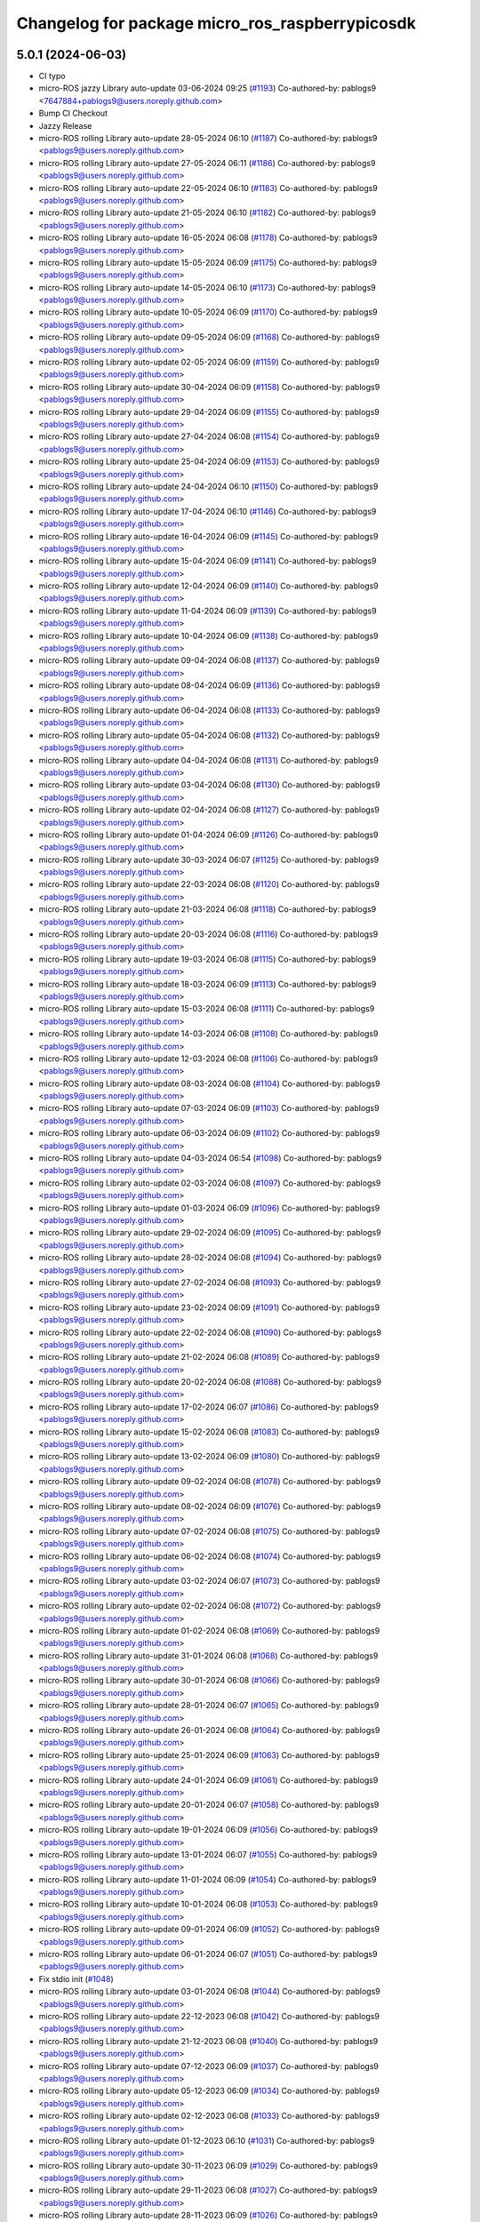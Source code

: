 ^^^^^^^^^^^^^^^^^^^^^^^^^^^^^^^^^^^^^^^^^^^^^^^^
Changelog for package micro_ros_raspberrypicosdk
^^^^^^^^^^^^^^^^^^^^^^^^^^^^^^^^^^^^^^^^^^^^^^^^

5.0.1 (2024-06-03)
------------------
* CI typo
* micro-ROS jazzy Library auto-update 03-06-2024 09:25 (`#1193 <https://github.com/micro-ROS/micro_ros_raspberrypi_pico_sdk/issues/1193>`_)
  Co-authored-by: pablogs9 <7647884+pablogs9@users.noreply.github.com>
* Bump CI Checkout
* Jazzy Release
* micro-ROS rolling Library auto-update 28-05-2024 06:10 (`#1187 <https://github.com/micro-ROS/micro_ros_raspberrypi_pico_sdk/issues/1187>`_)
  Co-authored-by: pablogs9 <pablogs9@users.noreply.github.com>
* micro-ROS rolling Library auto-update 27-05-2024 06:11 (`#1186 <https://github.com/micro-ROS/micro_ros_raspberrypi_pico_sdk/issues/1186>`_)
  Co-authored-by: pablogs9 <pablogs9@users.noreply.github.com>
* micro-ROS rolling Library auto-update 22-05-2024 06:10 (`#1183 <https://github.com/micro-ROS/micro_ros_raspberrypi_pico_sdk/issues/1183>`_)
  Co-authored-by: pablogs9 <pablogs9@users.noreply.github.com>
* micro-ROS rolling Library auto-update 21-05-2024 06:10 (`#1182 <https://github.com/micro-ROS/micro_ros_raspberrypi_pico_sdk/issues/1182>`_)
  Co-authored-by: pablogs9 <pablogs9@users.noreply.github.com>
* micro-ROS rolling Library auto-update 16-05-2024 06:08 (`#1178 <https://github.com/micro-ROS/micro_ros_raspberrypi_pico_sdk/issues/1178>`_)
  Co-authored-by: pablogs9 <pablogs9@users.noreply.github.com>
* micro-ROS rolling Library auto-update 15-05-2024 06:09 (`#1175 <https://github.com/micro-ROS/micro_ros_raspberrypi_pico_sdk/issues/1175>`_)
  Co-authored-by: pablogs9 <pablogs9@users.noreply.github.com>
* micro-ROS rolling Library auto-update 14-05-2024 06:10 (`#1173 <https://github.com/micro-ROS/micro_ros_raspberrypi_pico_sdk/issues/1173>`_)
  Co-authored-by: pablogs9 <pablogs9@users.noreply.github.com>
* micro-ROS rolling Library auto-update 10-05-2024 06:09 (`#1170 <https://github.com/micro-ROS/micro_ros_raspberrypi_pico_sdk/issues/1170>`_)
  Co-authored-by: pablogs9 <pablogs9@users.noreply.github.com>
* micro-ROS rolling Library auto-update 09-05-2024 06:09 (`#1168 <https://github.com/micro-ROS/micro_ros_raspberrypi_pico_sdk/issues/1168>`_)
  Co-authored-by: pablogs9 <pablogs9@users.noreply.github.com>
* micro-ROS rolling Library auto-update 02-05-2024 06:09 (`#1159 <https://github.com/micro-ROS/micro_ros_raspberrypi_pico_sdk/issues/1159>`_)
  Co-authored-by: pablogs9 <pablogs9@users.noreply.github.com>
* micro-ROS rolling Library auto-update 30-04-2024 06:09 (`#1158 <https://github.com/micro-ROS/micro_ros_raspberrypi_pico_sdk/issues/1158>`_)
  Co-authored-by: pablogs9 <pablogs9@users.noreply.github.com>
* micro-ROS rolling Library auto-update 29-04-2024 06:09 (`#1155 <https://github.com/micro-ROS/micro_ros_raspberrypi_pico_sdk/issues/1155>`_)
  Co-authored-by: pablogs9 <pablogs9@users.noreply.github.com>
* micro-ROS rolling Library auto-update 27-04-2024 06:08 (`#1154 <https://github.com/micro-ROS/micro_ros_raspberrypi_pico_sdk/issues/1154>`_)
  Co-authored-by: pablogs9 <pablogs9@users.noreply.github.com>
* micro-ROS rolling Library auto-update 25-04-2024 06:09 (`#1153 <https://github.com/micro-ROS/micro_ros_raspberrypi_pico_sdk/issues/1153>`_)
  Co-authored-by: pablogs9 <pablogs9@users.noreply.github.com>
* micro-ROS rolling Library auto-update 24-04-2024 06:10 (`#1150 <https://github.com/micro-ROS/micro_ros_raspberrypi_pico_sdk/issues/1150>`_)
  Co-authored-by: pablogs9 <pablogs9@users.noreply.github.com>
* micro-ROS rolling Library auto-update 17-04-2024 06:10 (`#1146 <https://github.com/micro-ROS/micro_ros_raspberrypi_pico_sdk/issues/1146>`_)
  Co-authored-by: pablogs9 <pablogs9@users.noreply.github.com>
* micro-ROS rolling Library auto-update 16-04-2024 06:09 (`#1145 <https://github.com/micro-ROS/micro_ros_raspberrypi_pico_sdk/issues/1145>`_)
  Co-authored-by: pablogs9 <pablogs9@users.noreply.github.com>
* micro-ROS rolling Library auto-update 15-04-2024 06:09 (`#1141 <https://github.com/micro-ROS/micro_ros_raspberrypi_pico_sdk/issues/1141>`_)
  Co-authored-by: pablogs9 <pablogs9@users.noreply.github.com>
* micro-ROS rolling Library auto-update 12-04-2024 06:09 (`#1140 <https://github.com/micro-ROS/micro_ros_raspberrypi_pico_sdk/issues/1140>`_)
  Co-authored-by: pablogs9 <pablogs9@users.noreply.github.com>
* micro-ROS rolling Library auto-update 11-04-2024 06:09 (`#1139 <https://github.com/micro-ROS/micro_ros_raspberrypi_pico_sdk/issues/1139>`_)
  Co-authored-by: pablogs9 <pablogs9@users.noreply.github.com>
* micro-ROS rolling Library auto-update 10-04-2024 06:09 (`#1138 <https://github.com/micro-ROS/micro_ros_raspberrypi_pico_sdk/issues/1138>`_)
  Co-authored-by: pablogs9 <pablogs9@users.noreply.github.com>
* micro-ROS rolling Library auto-update 09-04-2024 06:08 (`#1137 <https://github.com/micro-ROS/micro_ros_raspberrypi_pico_sdk/issues/1137>`_)
  Co-authored-by: pablogs9 <pablogs9@users.noreply.github.com>
* micro-ROS rolling Library auto-update 08-04-2024 06:09 (`#1136 <https://github.com/micro-ROS/micro_ros_raspberrypi_pico_sdk/issues/1136>`_)
  Co-authored-by: pablogs9 <pablogs9@users.noreply.github.com>
* micro-ROS rolling Library auto-update 06-04-2024 06:08 (`#1133 <https://github.com/micro-ROS/micro_ros_raspberrypi_pico_sdk/issues/1133>`_)
  Co-authored-by: pablogs9 <pablogs9@users.noreply.github.com>
* micro-ROS rolling Library auto-update 05-04-2024 06:08 (`#1132 <https://github.com/micro-ROS/micro_ros_raspberrypi_pico_sdk/issues/1132>`_)
  Co-authored-by: pablogs9 <pablogs9@users.noreply.github.com>
* micro-ROS rolling Library auto-update 04-04-2024 06:08 (`#1131 <https://github.com/micro-ROS/micro_ros_raspberrypi_pico_sdk/issues/1131>`_)
  Co-authored-by: pablogs9 <pablogs9@users.noreply.github.com>
* micro-ROS rolling Library auto-update 03-04-2024 06:08 (`#1130 <https://github.com/micro-ROS/micro_ros_raspberrypi_pico_sdk/issues/1130>`_)
  Co-authored-by: pablogs9 <pablogs9@users.noreply.github.com>
* micro-ROS rolling Library auto-update 02-04-2024 06:08 (`#1127 <https://github.com/micro-ROS/micro_ros_raspberrypi_pico_sdk/issues/1127>`_)
  Co-authored-by: pablogs9 <pablogs9@users.noreply.github.com>
* micro-ROS rolling Library auto-update 01-04-2024 06:09 (`#1126 <https://github.com/micro-ROS/micro_ros_raspberrypi_pico_sdk/issues/1126>`_)
  Co-authored-by: pablogs9 <pablogs9@users.noreply.github.com>
* micro-ROS rolling Library auto-update 30-03-2024 06:07 (`#1125 <https://github.com/micro-ROS/micro_ros_raspberrypi_pico_sdk/issues/1125>`_)
  Co-authored-by: pablogs9 <pablogs9@users.noreply.github.com>
* micro-ROS rolling Library auto-update 22-03-2024 06:08 (`#1120 <https://github.com/micro-ROS/micro_ros_raspberrypi_pico_sdk/issues/1120>`_)
  Co-authored-by: pablogs9 <pablogs9@users.noreply.github.com>
* micro-ROS rolling Library auto-update 21-03-2024 06:08 (`#1118 <https://github.com/micro-ROS/micro_ros_raspberrypi_pico_sdk/issues/1118>`_)
  Co-authored-by: pablogs9 <pablogs9@users.noreply.github.com>
* micro-ROS rolling Library auto-update 20-03-2024 06:08 (`#1116 <https://github.com/micro-ROS/micro_ros_raspberrypi_pico_sdk/issues/1116>`_)
  Co-authored-by: pablogs9 <pablogs9@users.noreply.github.com>
* micro-ROS rolling Library auto-update 19-03-2024 06:08 (`#1115 <https://github.com/micro-ROS/micro_ros_raspberrypi_pico_sdk/issues/1115>`_)
  Co-authored-by: pablogs9 <pablogs9@users.noreply.github.com>
* micro-ROS rolling Library auto-update 18-03-2024 06:09 (`#1113 <https://github.com/micro-ROS/micro_ros_raspberrypi_pico_sdk/issues/1113>`_)
  Co-authored-by: pablogs9 <pablogs9@users.noreply.github.com>
* micro-ROS rolling Library auto-update 15-03-2024 06:08 (`#1111 <https://github.com/micro-ROS/micro_ros_raspberrypi_pico_sdk/issues/1111>`_)
  Co-authored-by: pablogs9 <pablogs9@users.noreply.github.com>
* micro-ROS rolling Library auto-update 14-03-2024 06:08 (`#1108 <https://github.com/micro-ROS/micro_ros_raspberrypi_pico_sdk/issues/1108>`_)
  Co-authored-by: pablogs9 <pablogs9@users.noreply.github.com>
* micro-ROS rolling Library auto-update 12-03-2024 06:08 (`#1106 <https://github.com/micro-ROS/micro_ros_raspberrypi_pico_sdk/issues/1106>`_)
  Co-authored-by: pablogs9 <pablogs9@users.noreply.github.com>
* micro-ROS rolling Library auto-update 08-03-2024 06:08 (`#1104 <https://github.com/micro-ROS/micro_ros_raspberrypi_pico_sdk/issues/1104>`_)
  Co-authored-by: pablogs9 <pablogs9@users.noreply.github.com>
* micro-ROS rolling Library auto-update 07-03-2024 06:09 (`#1103 <https://github.com/micro-ROS/micro_ros_raspberrypi_pico_sdk/issues/1103>`_)
  Co-authored-by: pablogs9 <pablogs9@users.noreply.github.com>
* micro-ROS rolling Library auto-update 06-03-2024 06:09 (`#1102 <https://github.com/micro-ROS/micro_ros_raspberrypi_pico_sdk/issues/1102>`_)
  Co-authored-by: pablogs9 <pablogs9@users.noreply.github.com>
* micro-ROS rolling Library auto-update 04-03-2024 06:54 (`#1098 <https://github.com/micro-ROS/micro_ros_raspberrypi_pico_sdk/issues/1098>`_)
  Co-authored-by: pablogs9 <pablogs9@users.noreply.github.com>
* micro-ROS rolling Library auto-update 02-03-2024 06:08 (`#1097 <https://github.com/micro-ROS/micro_ros_raspberrypi_pico_sdk/issues/1097>`_)
  Co-authored-by: pablogs9 <pablogs9@users.noreply.github.com>
* micro-ROS rolling Library auto-update 01-03-2024 06:09 (`#1096 <https://github.com/micro-ROS/micro_ros_raspberrypi_pico_sdk/issues/1096>`_)
  Co-authored-by: pablogs9 <pablogs9@users.noreply.github.com>
* micro-ROS rolling Library auto-update 29-02-2024 06:09 (`#1095 <https://github.com/micro-ROS/micro_ros_raspberrypi_pico_sdk/issues/1095>`_)
  Co-authored-by: pablogs9 <pablogs9@users.noreply.github.com>
* micro-ROS rolling Library auto-update 28-02-2024 06:08 (`#1094 <https://github.com/micro-ROS/micro_ros_raspberrypi_pico_sdk/issues/1094>`_)
  Co-authored-by: pablogs9 <pablogs9@users.noreply.github.com>
* micro-ROS rolling Library auto-update 27-02-2024 06:08 (`#1093 <https://github.com/micro-ROS/micro_ros_raspberrypi_pico_sdk/issues/1093>`_)
  Co-authored-by: pablogs9 <pablogs9@users.noreply.github.com>
* micro-ROS rolling Library auto-update 23-02-2024 06:09 (`#1091 <https://github.com/micro-ROS/micro_ros_raspberrypi_pico_sdk/issues/1091>`_)
  Co-authored-by: pablogs9 <pablogs9@users.noreply.github.com>
* micro-ROS rolling Library auto-update 22-02-2024 06:08 (`#1090 <https://github.com/micro-ROS/micro_ros_raspberrypi_pico_sdk/issues/1090>`_)
  Co-authored-by: pablogs9 <pablogs9@users.noreply.github.com>
* micro-ROS rolling Library auto-update 21-02-2024 06:08 (`#1089 <https://github.com/micro-ROS/micro_ros_raspberrypi_pico_sdk/issues/1089>`_)
  Co-authored-by: pablogs9 <pablogs9@users.noreply.github.com>
* micro-ROS rolling Library auto-update 20-02-2024 06:08 (`#1088 <https://github.com/micro-ROS/micro_ros_raspberrypi_pico_sdk/issues/1088>`_)
  Co-authored-by: pablogs9 <pablogs9@users.noreply.github.com>
* micro-ROS rolling Library auto-update 17-02-2024 06:07 (`#1086 <https://github.com/micro-ROS/micro_ros_raspberrypi_pico_sdk/issues/1086>`_)
  Co-authored-by: pablogs9 <pablogs9@users.noreply.github.com>
* micro-ROS rolling Library auto-update 15-02-2024 06:08 (`#1083 <https://github.com/micro-ROS/micro_ros_raspberrypi_pico_sdk/issues/1083>`_)
  Co-authored-by: pablogs9 <pablogs9@users.noreply.github.com>
* micro-ROS rolling Library auto-update 13-02-2024 06:09 (`#1080 <https://github.com/micro-ROS/micro_ros_raspberrypi_pico_sdk/issues/1080>`_)
  Co-authored-by: pablogs9 <pablogs9@users.noreply.github.com>
* micro-ROS rolling Library auto-update 09-02-2024 06:08 (`#1078 <https://github.com/micro-ROS/micro_ros_raspberrypi_pico_sdk/issues/1078>`_)
  Co-authored-by: pablogs9 <pablogs9@users.noreply.github.com>
* micro-ROS rolling Library auto-update 08-02-2024 06:09 (`#1076 <https://github.com/micro-ROS/micro_ros_raspberrypi_pico_sdk/issues/1076>`_)
  Co-authored-by: pablogs9 <pablogs9@users.noreply.github.com>
* micro-ROS rolling Library auto-update 07-02-2024 06:08 (`#1075 <https://github.com/micro-ROS/micro_ros_raspberrypi_pico_sdk/issues/1075>`_)
  Co-authored-by: pablogs9 <pablogs9@users.noreply.github.com>
* micro-ROS rolling Library auto-update 06-02-2024 06:08 (`#1074 <https://github.com/micro-ROS/micro_ros_raspberrypi_pico_sdk/issues/1074>`_)
  Co-authored-by: pablogs9 <pablogs9@users.noreply.github.com>
* micro-ROS rolling Library auto-update 03-02-2024 06:07 (`#1073 <https://github.com/micro-ROS/micro_ros_raspberrypi_pico_sdk/issues/1073>`_)
  Co-authored-by: pablogs9 <pablogs9@users.noreply.github.com>
* micro-ROS rolling Library auto-update 02-02-2024 06:08 (`#1072 <https://github.com/micro-ROS/micro_ros_raspberrypi_pico_sdk/issues/1072>`_)
  Co-authored-by: pablogs9 <pablogs9@users.noreply.github.com>
* micro-ROS rolling Library auto-update 01-02-2024 06:08 (`#1069 <https://github.com/micro-ROS/micro_ros_raspberrypi_pico_sdk/issues/1069>`_)
  Co-authored-by: pablogs9 <pablogs9@users.noreply.github.com>
* micro-ROS rolling Library auto-update 31-01-2024 06:08 (`#1068 <https://github.com/micro-ROS/micro_ros_raspberrypi_pico_sdk/issues/1068>`_)
  Co-authored-by: pablogs9 <pablogs9@users.noreply.github.com>
* micro-ROS rolling Library auto-update 30-01-2024 06:08 (`#1066 <https://github.com/micro-ROS/micro_ros_raspberrypi_pico_sdk/issues/1066>`_)
  Co-authored-by: pablogs9 <pablogs9@users.noreply.github.com>
* micro-ROS rolling Library auto-update 28-01-2024 06:07 (`#1065 <https://github.com/micro-ROS/micro_ros_raspberrypi_pico_sdk/issues/1065>`_)
  Co-authored-by: pablogs9 <pablogs9@users.noreply.github.com>
* micro-ROS rolling Library auto-update 26-01-2024 06:08 (`#1064 <https://github.com/micro-ROS/micro_ros_raspberrypi_pico_sdk/issues/1064>`_)
  Co-authored-by: pablogs9 <pablogs9@users.noreply.github.com>
* micro-ROS rolling Library auto-update 25-01-2024 06:09 (`#1063 <https://github.com/micro-ROS/micro_ros_raspberrypi_pico_sdk/issues/1063>`_)
  Co-authored-by: pablogs9 <pablogs9@users.noreply.github.com>
* micro-ROS rolling Library auto-update 24-01-2024 06:09 (`#1061 <https://github.com/micro-ROS/micro_ros_raspberrypi_pico_sdk/issues/1061>`_)
  Co-authored-by: pablogs9 <pablogs9@users.noreply.github.com>
* micro-ROS rolling Library auto-update 20-01-2024 06:07 (`#1058 <https://github.com/micro-ROS/micro_ros_raspberrypi_pico_sdk/issues/1058>`_)
  Co-authored-by: pablogs9 <pablogs9@users.noreply.github.com>
* micro-ROS rolling Library auto-update 19-01-2024 06:09 (`#1056 <https://github.com/micro-ROS/micro_ros_raspberrypi_pico_sdk/issues/1056>`_)
  Co-authored-by: pablogs9 <pablogs9@users.noreply.github.com>
* micro-ROS rolling Library auto-update 13-01-2024 06:07 (`#1055 <https://github.com/micro-ROS/micro_ros_raspberrypi_pico_sdk/issues/1055>`_)
  Co-authored-by: pablogs9 <pablogs9@users.noreply.github.com>
* micro-ROS rolling Library auto-update 11-01-2024 06:09 (`#1054 <https://github.com/micro-ROS/micro_ros_raspberrypi_pico_sdk/issues/1054>`_)
  Co-authored-by: pablogs9 <pablogs9@users.noreply.github.com>
* micro-ROS rolling Library auto-update 10-01-2024 06:08 (`#1053 <https://github.com/micro-ROS/micro_ros_raspberrypi_pico_sdk/issues/1053>`_)
  Co-authored-by: pablogs9 <pablogs9@users.noreply.github.com>
* micro-ROS rolling Library auto-update 09-01-2024 06:09 (`#1052 <https://github.com/micro-ROS/micro_ros_raspberrypi_pico_sdk/issues/1052>`_)
  Co-authored-by: pablogs9 <pablogs9@users.noreply.github.com>
* micro-ROS rolling Library auto-update 06-01-2024 06:07 (`#1051 <https://github.com/micro-ROS/micro_ros_raspberrypi_pico_sdk/issues/1051>`_)
  Co-authored-by: pablogs9 <pablogs9@users.noreply.github.com>
* Fix stdio init (`#1048 <https://github.com/micro-ROS/micro_ros_raspberrypi_pico_sdk/issues/1048>`_)
* micro-ROS rolling Library auto-update 03-01-2024 06:08 (`#1044 <https://github.com/micro-ROS/micro_ros_raspberrypi_pico_sdk/issues/1044>`_)
  Co-authored-by: pablogs9 <pablogs9@users.noreply.github.com>
* micro-ROS rolling Library auto-update 22-12-2023 06:08 (`#1042 <https://github.com/micro-ROS/micro_ros_raspberrypi_pico_sdk/issues/1042>`_)
  Co-authored-by: pablogs9 <pablogs9@users.noreply.github.com>
* micro-ROS rolling Library auto-update 21-12-2023 06:08 (`#1040 <https://github.com/micro-ROS/micro_ros_raspberrypi_pico_sdk/issues/1040>`_)
  Co-authored-by: pablogs9 <pablogs9@users.noreply.github.com>
* micro-ROS rolling Library auto-update 07-12-2023 06:09 (`#1037 <https://github.com/micro-ROS/micro_ros_raspberrypi_pico_sdk/issues/1037>`_)
  Co-authored-by: pablogs9 <pablogs9@users.noreply.github.com>
* micro-ROS rolling Library auto-update 05-12-2023 06:09 (`#1034 <https://github.com/micro-ROS/micro_ros_raspberrypi_pico_sdk/issues/1034>`_)
  Co-authored-by: pablogs9 <pablogs9@users.noreply.github.com>
* micro-ROS rolling Library auto-update 02-12-2023 06:08 (`#1033 <https://github.com/micro-ROS/micro_ros_raspberrypi_pico_sdk/issues/1033>`_)
  Co-authored-by: pablogs9 <pablogs9@users.noreply.github.com>
* micro-ROS rolling Library auto-update 01-12-2023 06:10 (`#1031 <https://github.com/micro-ROS/micro_ros_raspberrypi_pico_sdk/issues/1031>`_)
  Co-authored-by: pablogs9 <pablogs9@users.noreply.github.com>
* micro-ROS rolling Library auto-update 30-11-2023 06:09 (`#1029 <https://github.com/micro-ROS/micro_ros_raspberrypi_pico_sdk/issues/1029>`_)
  Co-authored-by: pablogs9 <pablogs9@users.noreply.github.com>
* micro-ROS rolling Library auto-update 29-11-2023 06:08 (`#1027 <https://github.com/micro-ROS/micro_ros_raspberrypi_pico_sdk/issues/1027>`_)
  Co-authored-by: pablogs9 <pablogs9@users.noreply.github.com>
* micro-ROS rolling Library auto-update 28-11-2023 06:09 (`#1026 <https://github.com/micro-ROS/micro_ros_raspberrypi_pico_sdk/issues/1026>`_)
  Co-authored-by: pablogs9 <pablogs9@users.noreply.github.com>
* micro-ROS rolling Library auto-update 27-11-2023 06:09 (`#1025 <https://github.com/micro-ROS/micro_ros_raspberrypi_pico_sdk/issues/1025>`_)
  Co-authored-by: pablogs9 <pablogs9@users.noreply.github.com>
* micro-ROS rolling Library auto-update 22-11-2023 06:09 (`#1023 <https://github.com/micro-ROS/micro_ros_raspberrypi_pico_sdk/issues/1023>`_)
  Co-authored-by: pablogs9 <pablogs9@users.noreply.github.com>
* micro-ROS rolling Library auto-update 21-11-2023 06:08 (`#1020 <https://github.com/micro-ROS/micro_ros_raspberrypi_pico_sdk/issues/1020>`_)
  Co-authored-by: pablogs9 <pablogs9@users.noreply.github.com>
* micro-ROS rolling Library auto-update 18-11-2023 06:07 (`#1019 <https://github.com/micro-ROS/micro_ros_raspberrypi_pico_sdk/issues/1019>`_)
  Co-authored-by: pablogs9 <pablogs9@users.noreply.github.com>
* micro-ROS rolling Library auto-update 17-11-2023 06:09 (`#1017 <https://github.com/micro-ROS/micro_ros_raspberrypi_pico_sdk/issues/1017>`_)
  Co-authored-by: pablogs9 <pablogs9@users.noreply.github.com>
* micro-ROS rolling Library auto-update 16-11-2023 06:08 (`#1015 <https://github.com/micro-ROS/micro_ros_raspberrypi_pico_sdk/issues/1015>`_)
  Co-authored-by: pablogs9 <pablogs9@users.noreply.github.com>
* micro-ROS rolling Library auto-update 14-11-2023 06:08 (`#1012 <https://github.com/micro-ROS/micro_ros_raspberrypi_pico_sdk/issues/1012>`_)
  Co-authored-by: pablogs9 <pablogs9@users.noreply.github.com>
* micro-ROS rolling Library auto-update 11-11-2023 06:07 (`#1010 <https://github.com/micro-ROS/micro_ros_raspberrypi_pico_sdk/issues/1010>`_)
  Co-authored-by: pablogs9 <pablogs9@users.noreply.github.com>
* micro-ROS rolling Library auto-update 09-11-2023 06:08 (`#1007 <https://github.com/micro-ROS/micro_ros_raspberrypi_pico_sdk/issues/1007>`_)
  Co-authored-by: pablogs9 <pablogs9@users.noreply.github.com>
* micro-ROS Library auto-update 08-11-2023 06:08 (`#1006 <https://github.com/micro-ROS/micro_ros_raspberrypi_pico_sdk/issues/1006>`_)
  Co-authored-by: pablogs9 <pablogs9@users.noreply.github.com>
* micro-ROS Library auto-update 07-11-2023 06:08 (`#1005 <https://github.com/micro-ROS/micro_ros_raspberrypi_pico_sdk/issues/1005>`_)
  Co-authored-by: pablogs9 <pablogs9@users.noreply.github.com>
* micro-ROS Library auto-update 06-11-2023 06:09 (`#1004 <https://github.com/micro-ROS/micro_ros_raspberrypi_pico_sdk/issues/1004>`_)
  Co-authored-by: pablogs9 <pablogs9@users.noreply.github.com>
* micro-ROS Library auto-update 03-11-2023 06:08 (`#1003 <https://github.com/micro-ROS/micro_ros_raspberrypi_pico_sdk/issues/1003>`_)
  Co-authored-by: pablogs9 <pablogs9@users.noreply.github.com>
* micro-ROS rolling Library auto-update 01-11-2023 06:08 (`#1002 <https://github.com/micro-ROS/micro_ros_raspberrypi_pico_sdk/issues/1002>`_)
  Co-authored-by: pablogs9 <pablogs9@users.noreply.github.com>
* micro-ROS rolling Library auto-update 31-10-2023 06:08 (`#1001 <https://github.com/micro-ROS/micro_ros_raspberrypi_pico_sdk/issues/1001>`_)
  Co-authored-by: pablogs9 <pablogs9@users.noreply.github.com>
* micro-ROS rolling Library auto-update 25-10-2023 06:08 (`#1000 <https://github.com/micro-ROS/micro_ros_raspberrypi_pico_sdk/issues/1000>`_)
  Co-authored-by: pablogs9 <pablogs9@users.noreply.github.com>
* micro-ROS rolling Library auto-update 18-10-2023 06:08 (`#998 <https://github.com/micro-ROS/micro_ros_raspberrypi_pico_sdk/issues/998>`_)
  Co-authored-by: pablogs9 <pablogs9@users.noreply.github.com>
* micro-ROS rolling Library auto-update 13-10-2023 06:09 (`#997 <https://github.com/micro-ROS/micro_ros_raspberrypi_pico_sdk/issues/997>`_)
  Co-authored-by: pablogs9 <pablogs9@users.noreply.github.com>
* micro-ROS rolling Library auto-update 12-10-2023 06:08 (`#996 <https://github.com/micro-ROS/micro_ros_raspberrypi_pico_sdk/issues/996>`_)
  Co-authored-by: pablogs9 <pablogs9@users.noreply.github.com>
* micro-ROS rolling Library auto-update 11-10-2023 06:09 (`#995 <https://github.com/micro-ROS/micro_ros_raspberrypi_pico_sdk/issues/995>`_)
  Co-authored-by: pablogs9 <pablogs9@users.noreply.github.com>
* micro-ROS rolling Library auto-update 10-10-2023 06:08 (`#994 <https://github.com/micro-ROS/micro_ros_raspberrypi_pico_sdk/issues/994>`_)
  Co-authored-by: pablogs9 <pablogs9@users.noreply.github.com>
* micro-ROS rolling Library auto-update 07-10-2023 06:07 (`#992 <https://github.com/micro-ROS/micro_ros_raspberrypi_pico_sdk/issues/992>`_)
  Co-authored-by: pablogs9 <pablogs9@users.noreply.github.com>
* micro-ROS rolling Library auto-update 05-10-2023 06:14 (`#991 <https://github.com/micro-ROS/micro_ros_raspberrypi_pico_sdk/issues/991>`_)
  Co-authored-by: pablogs9 <pablogs9@users.noreply.github.com>
* micro-ROS rolling Library auto-update 04-10-2023 06:08 (`#990 <https://github.com/micro-ROS/micro_ros_raspberrypi_pico_sdk/issues/990>`_)
  Co-authored-by: pablogs9 <pablogs9@users.noreply.github.com>
* micro-ROS rolling Library auto-update 02-10-2023 06:08 (`#988 <https://github.com/micro-ROS/micro_ros_raspberrypi_pico_sdk/issues/988>`_)
  Co-authored-by: pablogs9 <pablogs9@users.noreply.github.com>
* micro-ROS rolling Library auto-update 30-09-2023 06:07 (`#986 <https://github.com/micro-ROS/micro_ros_raspberrypi_pico_sdk/issues/986>`_)
  Co-authored-by: pablogs9 <pablogs9@users.noreply.github.com>
* micro-ROS rolling Library auto-update 29-09-2023 06:08 (`#985 <https://github.com/micro-ROS/micro_ros_raspberrypi_pico_sdk/issues/985>`_)
  Co-authored-by: pablogs9 <pablogs9@users.noreply.github.com>
* micro-ROS rolling Library auto-update 23-09-2023 06:07 (`#984 <https://github.com/micro-ROS/micro_ros_raspberrypi_pico_sdk/issues/984>`_)
  Co-authored-by: pablogs9 <pablogs9@users.noreply.github.com>
* micro-ROS rolling Library auto-update 22-09-2023 06:08 (`#983 <https://github.com/micro-ROS/micro_ros_raspberrypi_pico_sdk/issues/983>`_)
  Co-authored-by: pablogs9 <pablogs9@users.noreply.github.com>
* micro-ROS rolling Library auto-update 21-09-2023 06:08 (`#982 <https://github.com/micro-ROS/micro_ros_raspberrypi_pico_sdk/issues/982>`_)
  Co-authored-by: pablogs9 <pablogs9@users.noreply.github.com>
* micro-ROS rolling Library auto-update 18-09-2023 06:08 (`#979 <https://github.com/micro-ROS/micro_ros_raspberrypi_pico_sdk/issues/979>`_)
  Co-authored-by: pablogs9 <pablogs9@users.noreply.github.com>
* micro-ROS rolling Library auto-update 15-09-2023 06:08 (`#978 <https://github.com/micro-ROS/micro_ros_raspberrypi_pico_sdk/issues/978>`_)
  Co-authored-by: pablogs9 <pablogs9@users.noreply.github.com>
* micro-ROS rolling Library auto-update 14-09-2023 06:08 (`#976 <https://github.com/micro-ROS/micro_ros_raspberrypi_pico_sdk/issues/976>`_)
  Co-authored-by: pablogs9 <pablogs9@users.noreply.github.com>
* micro-ROS rolling Library auto-update 13-09-2023 06:08 (`#975 <https://github.com/micro-ROS/micro_ros_raspberrypi_pico_sdk/issues/975>`_)
  Co-authored-by: pablogs9 <pablogs9@users.noreply.github.com>
* micro-ROS rolling Library auto-update 12-09-2023 06:08 (`#974 <https://github.com/micro-ROS/micro_ros_raspberrypi_pico_sdk/issues/974>`_)
  Co-authored-by: pablogs9 <pablogs9@users.noreply.github.com>
* micro-ROS rolling Library auto-update 11-09-2023 06:08 (`#973 <https://github.com/micro-ROS/micro_ros_raspberrypi_pico_sdk/issues/973>`_)
  Co-authored-by: pablogs9 <pablogs9@users.noreply.github.com>
* micro-ROS rolling Library auto-update 09-09-2023 06:06 (`#971 <https://github.com/micro-ROS/micro_ros_raspberrypi_pico_sdk/issues/971>`_)
  Co-authored-by: pablogs9 <pablogs9@users.noreply.github.com>
* micro-ROS rolling Library auto-update 08-09-2023 06:07 (`#969 <https://github.com/micro-ROS/micro_ros_raspberrypi_pico_sdk/issues/969>`_)
  Co-authored-by: pablogs9 <pablogs9@users.noreply.github.com>
* micro-ROS rolling Library auto-update 07-09-2023 06:07 (`#968 <https://github.com/micro-ROS/micro_ros_raspberrypi_pico_sdk/issues/968>`_)
  Co-authored-by: pablogs9 <pablogs9@users.noreply.github.com>
* micro-ROS rolling Library auto-update 06-09-2023 06:08 (`#967 <https://github.com/micro-ROS/micro_ros_raspberrypi_pico_sdk/issues/967>`_)
  Co-authored-by: pablogs9 <pablogs9@users.noreply.github.com>
* micro-ROS rolling Library auto-update 05-09-2023 06:07 (`#962 <https://github.com/micro-ROS/micro_ros_raspberrypi_pico_sdk/issues/962>`_)
  Co-authored-by: pablogs9 <pablogs9@users.noreply.github.com>
* micro-ROS rolling Library auto-update 02-09-2023 06:06 (`#954 <https://github.com/micro-ROS/micro_ros_raspberrypi_pico_sdk/issues/954>`_)
  Co-authored-by: pablogs9 <pablogs9@users.noreply.github.com>
* micro-ROS rolling Library auto-update 16-08-2023 06:07 (`#953 <https://github.com/micro-ROS/micro_ros_raspberrypi_pico_sdk/issues/953>`_)
  Co-authored-by: pablogs9 <pablogs9@users.noreply.github.com>
* micro-ROS rolling Library auto-update 15-08-2023 06:07 (`#952 <https://github.com/micro-ROS/micro_ros_raspberrypi_pico_sdk/issues/952>`_)
  Co-authored-by: pablogs9 <pablogs9@users.noreply.github.com>
* micro-ROS rolling Library auto-update 11-08-2023 06:07 (`#950 <https://github.com/micro-ROS/micro_ros_raspberrypi_pico_sdk/issues/950>`_)
  Co-authored-by: pablogs9 <pablogs9@users.noreply.github.com>
* micro-ROS rolling Library auto-update 07-08-2023 06:08 (`#949 <https://github.com/micro-ROS/micro_ros_raspberrypi_pico_sdk/issues/949>`_)
  Co-authored-by: pablogs9 <pablogs9@users.noreply.github.com>
* micro-ROS rolling Library auto-update 05-08-2023 06:07 (`#946 <https://github.com/micro-ROS/micro_ros_raspberrypi_pico_sdk/issues/946>`_)
  Co-authored-by: pablogs9 <pablogs9@users.noreply.github.com>
* micro-ROS rolling Library auto-update 04-08-2023 06:08 (`#944 <https://github.com/micro-ROS/micro_ros_raspberrypi_pico_sdk/issues/944>`_)
  Co-authored-by: pablogs9 <pablogs9@users.noreply.github.com>
* micro-ROS rolling Library auto-update 26-07-2023 06:08 (`#936 <https://github.com/micro-ROS/micro_ros_raspberrypi_pico_sdk/issues/936>`_)
  Co-authored-by: pablogs9 <pablogs9@users.noreply.github.com>
* micro-ROS rolling Library auto-update 18-07-2023 06:08 (`#933 <https://github.com/micro-ROS/micro_ros_raspberrypi_pico_sdk/issues/933>`_)
  Co-authored-by: pablogs9 <pablogs9@users.noreply.github.com>
* micro-ROS rolling Library auto-update 15-07-2023 06:08 (`#930 <https://github.com/micro-ROS/micro_ros_raspberrypi_pico_sdk/issues/930>`_)
  Co-authored-by: pablogs9 <pablogs9@users.noreply.github.com>
* micro-ROS rolling Library auto-update 14-07-2023 06:09 (`#926 <https://github.com/micro-ROS/micro_ros_raspberrypi_pico_sdk/issues/926>`_)
  Co-authored-by: pablogs9 <pablogs9@users.noreply.github.com>
* micro-ROS rolling Library auto-update 07-07-2023 06:09 (`#924 <https://github.com/micro-ROS/micro_ros_raspberrypi_pico_sdk/issues/924>`_)
  Co-authored-by: pablogs9 <pablogs9@users.noreply.github.com>
* micro-ROS rolling Library auto-update 28-06-2023 06:09 (`#922 <https://github.com/micro-ROS/micro_ros_raspberrypi_pico_sdk/issues/922>`_)
  Co-authored-by: pablogs9 <pablogs9@users.noreply.github.com>
* micro-ROS rolling Library auto-update 24-06-2023 06:08 (`#920 <https://github.com/micro-ROS/micro_ros_raspberrypi_pico_sdk/issues/920>`_)
  Co-authored-by: pablogs9 <pablogs9@users.noreply.github.com>
* micro-ROS rolling Library auto-update 22-06-2023 06:08 (`#918 <https://github.com/micro-ROS/micro_ros_raspberrypi_pico_sdk/issues/918>`_)
  Co-authored-by: pablogs9 <pablogs9@users.noreply.github.com>
* micro-ROS rolling Library auto-update 21-06-2023 06:08 (`#915 <https://github.com/micro-ROS/micro_ros_raspberrypi_pico_sdk/issues/915>`_)
  Co-authored-by: pablogs9 <pablogs9@users.noreply.github.com>
* micro-ROS rolling Library auto-update 17-06-2023 06:07 (`#912 <https://github.com/micro-ROS/micro_ros_raspberrypi_pico_sdk/issues/912>`_)
  Co-authored-by: pablogs9 <pablogs9@users.noreply.github.com>
* micro-ROS rolling Library auto-update 16-06-2023 06:08 (`#911 <https://github.com/micro-ROS/micro_ros_raspberrypi_pico_sdk/issues/911>`_)
  Co-authored-by: pablogs9 <pablogs9@users.noreply.github.com>
* micro-ROS rolling Library auto-update 15-06-2023 06:08 (`#908 <https://github.com/micro-ROS/micro_ros_raspberrypi_pico_sdk/issues/908>`_)
  Co-authored-by: pablogs9 <pablogs9@users.noreply.github.com>
* micro-ROS rolling Library auto-update 14-06-2023 06:08 (`#905 <https://github.com/micro-ROS/micro_ros_raspberrypi_pico_sdk/issues/905>`_)
  Co-authored-by: pablogs9 <pablogs9@users.noreply.github.com>
* Contributors: Pablo Garrido, github-actions[bot]

5.0.0 (2023-06-12)
------------------
* micro-ROS rolling Library auto-update 12-06-2023 06:08 (`#902 <https://github.com/micro-ROS/micro_ros_raspberrypi_pico_sdk/issues/902>`_)
* Deprecate foxy (`#900 <https://github.com/micro-ROS/micro_ros_raspberrypi_pico_sdk/issues/900>`_)
* micro-ROS rolling Library auto-update 06-06-2023 06:08 (`#896 <https://github.com/micro-ROS/micro_ros_raspberrypi_pico_sdk/issues/896>`_)
* micro-ROS rolling Library auto-update 05-06-2023 06:08 (`#895 <https://github.com/micro-ROS/micro_ros_raspberrypi_pico_sdk/issues/895>`_)
* micro-ROS rolling Library auto-update 03-06-2023 06:07 (`#894 <https://github.com/micro-ROS/micro_ros_raspberrypi_pico_sdk/issues/894>`_)
* micro-ROS rolling Library auto-update 25-05-2023 06:08 (`#888 <https://github.com/micro-ROS/micro_ros_raspberrypi_pico_sdk/issues/888>`_)
* micro-ROS rolling Library auto-update 17-05-2023 06:08 (`#885 <https://github.com/micro-ROS/micro_ros_raspberrypi_pico_sdk/issues/885>`_)
* micro-ROS rolling Library auto-update 16-05-2023 07:48 (`#882 <https://github.com/micro-ROS/micro_ros_raspberrypi_pico_sdk/issues/882>`_)
* Deprecate galactic and Sort output of library_generation (backport `#879 <https://github.com/micro-ROS/micro_ros_raspberrypi_pico_sdk/issues/879>`_) (`#880 <https://github.com/micro-ROS/micro_ros_raspberrypi_pico_sdk/issues/880>`_)
* micro-ROS rolling Library auto-update 18-04-2023 06:08 (`#870 <https://github.com/micro-ROS/micro_ros_raspberrypi_pico_sdk/issues/870>`_)
* micro-ROS rolling Library auto-update 15-04-2023 06:07 (`#869 <https://github.com/micro-ROS/micro_ros_raspberrypi_pico_sdk/issues/869>`_)
* micro-ROS rolling Library auto-update 14-04-2023 06:08 (`#868 <https://github.com/micro-ROS/micro_ros_raspberrypi_pico_sdk/issues/868>`_)
* micro-ROS rolling Library auto-update 13-04-2023 06:08 (`#867 <https://github.com/micro-ROS/micro_ros_raspberrypi_pico_sdk/issues/867>`_)
* micro-ROS rolling Library auto-update 12-04-2023 06:08 (`#866 <https://github.com/micro-ROS/micro_ros_raspberrypi_pico_sdk/issues/866>`_)
* micro-ROS rolling Library auto-update 11-04-2023 06:08 (`#864 <https://github.com/micro-ROS/micro_ros_raspberrypi_pico_sdk/issues/864>`_)
* micro-ROS rolling Library auto-update 10-04-2023 06:08 (`#862 <https://github.com/micro-ROS/micro_ros_raspberrypi_pico_sdk/issues/862>`_)
* micro-ROS rolling Library auto-update 09-04-2023 06:07 (`#858 <https://github.com/micro-ROS/micro_ros_raspberrypi_pico_sdk/issues/858>`_)
* micro-ROS rolling Library auto-update 05-04-2023 06:08 (`#857 <https://github.com/micro-ROS/micro_ros_raspberrypi_pico_sdk/issues/857>`_)
* micro-ROS rolling Library auto-update 04-04-2023 06:24 (`#856 <https://github.com/micro-ROS/micro_ros_raspberrypi_pico_sdk/issues/856>`_)
* micro-ROS rolling Library auto-update 31-03-2023 06:08 (`#854 <https://github.com/micro-ROS/micro_ros_raspberrypi_pico_sdk/issues/854>`_)
* micro-ROS rolling Library auto-update 30-03-2023 06:08 (`#853 <https://github.com/micro-ROS/micro_ros_raspberrypi_pico_sdk/issues/853>`_)
* micro-ROS rolling Library auto-update 29-03-2023 06:08 (`#849 <https://github.com/micro-ROS/micro_ros_raspberrypi_pico_sdk/issues/849>`_)
* micro-ROS rolling Library auto-update 28-03-2023 06:08 (`#848 <https://github.com/micro-ROS/micro_ros_raspberrypi_pico_sdk/issues/848>`_)
* micro-ROS rolling Library auto-update 27-03-2023 06:09 (`#847 <https://github.com/micro-ROS/micro_ros_raspberrypi_pico_sdk/issues/847>`_)
* micro-ROS rolling Library auto-update 25-03-2023 06:07 (`#846 <https://github.com/micro-ROS/micro_ros_raspberrypi_pico_sdk/issues/846>`_)
* micro-ROS rolling Library auto-update 24-03-2023 06:08 (`#845 <https://github.com/micro-ROS/micro_ros_raspberrypi_pico_sdk/issues/845>`_)
* micro-ROS rolling Library auto-update 23-03-2023 06:08 (`#842 <https://github.com/micro-ROS/micro_ros_raspberrypi_pico_sdk/issues/842>`_)
* micro-ROS rolling Library auto-update 22-03-2023 06:08 (`#840 <https://github.com/micro-ROS/micro_ros_raspberrypi_pico_sdk/issues/840>`_)
* micro-commit of a comma as thanks for microROS (`#834 <https://github.com/micro-ROS/micro_ros_raspberrypi_pico_sdk/issues/834>`_) (`#836 <https://github.com/micro-ROS/micro_ros_raspberrypi_pico_sdk/issues/836>`_)
* micro-ROS rolling Library auto-update 21-03-2023 06:08 (`#835 <https://github.com/micro-ROS/micro_ros_raspberrypi_pico_sdk/issues/835>`_)
* micro-ROS rolling Library auto-update 17-03-2023 06:07 (`#832 <https://github.com/micro-ROS/micro_ros_raspberrypi_pico_sdk/issues/832>`_)
* micro-ROS rolling Library auto-update 16-03-2023 06:08 (`#828 <https://github.com/micro-ROS/micro_ros_raspberrypi_pico_sdk/issues/828>`_)
* micro-ROS rolling Library auto-update 10-03-2023 06:09 (`#826 <https://github.com/micro-ROS/micro_ros_raspberrypi_pico_sdk/issues/826>`_)
* micro-ROS rolling Library auto-update 09-03-2023 06:09 (`#822 <https://github.com/micro-ROS/micro_ros_raspberrypi_pico_sdk/issues/822>`_)
* micro-ROS rolling Library auto-update 08-03-2023 06:09 (`#819 <https://github.com/micro-ROS/micro_ros_raspberrypi_pico_sdk/issues/819>`_)
* micro-ROS rolling Library auto-update 07-03-2023 06:08 (`#815 <https://github.com/micro-ROS/micro_ros_raspberrypi_pico_sdk/issues/815>`_)
* micro-ROS rolling Library auto-update 04-03-2023 06:08 (`#810 <https://github.com/micro-ROS/micro_ros_raspberrypi_pico_sdk/issues/810>`_)
* micro-ROS rolling Library auto-update 03-03-2023 06:09 (`#804 <https://github.com/micro-ROS/micro_ros_raspberrypi_pico_sdk/issues/804>`_)
* micro-ROS rolling Library auto-update 01-03-2023 06:09 (`#803 <https://github.com/micro-ROS/micro_ros_raspberrypi_pico_sdk/issues/803>`_)
* micro-ROS rolling Library auto-update 28-02-2023 06:09 (`#802 <https://github.com/micro-ROS/micro_ros_raspberrypi_pico_sdk/issues/802>`_)
* micro-ROS rolling Library auto-update 25-02-2023 06:07 (`#801 <https://github.com/micro-ROS/micro_ros_raspberrypi_pico_sdk/issues/801>`_)
* micro-ROS rolling Library auto-update 24-02-2023 06:09 (`#797 <https://github.com/micro-ROS/micro_ros_raspberrypi_pico_sdk/issues/797>`_)
* micro-ROS rolling Library auto-update 23-02-2023 06:08 (`#796 <https://github.com/micro-ROS/micro_ros_raspberrypi_pico_sdk/issues/796>`_)
* micro-ROS rolling Library auto-update 18-02-2023 06:07 (`#792 <https://github.com/micro-ROS/micro_ros_raspberrypi_pico_sdk/issues/792>`_)
* micro-ROS rolling Library auto-update 17-02-2023 06:09 (`#784 <https://github.com/micro-ROS/micro_ros_raspberrypi_pico_sdk/issues/784>`_)
* Update README with new arm-none-eabi-gcc version (`#781 <https://github.com/micro-ROS/micro_ros_raspberrypi_pico_sdk/issues/781>`_)
* micro-ROS rolling Library auto-update 09-02-2023 06:09 (`#780 <https://github.com/micro-ROS/micro_ros_raspberrypi_pico_sdk/issues/780>`_)
* micro-ROS rolling Library auto-update 08-02-2023 06:09 (`#776 <https://github.com/micro-ROS/micro_ros_raspberrypi_pico_sdk/issues/776>`_)
* micro-ROS rolling Library auto-update 07-02-2023 06:08 (`#774 <https://github.com/micro-ROS/micro_ros_raspberrypi_pico_sdk/issues/774>`_)
* micro-ROS rolling Library auto-update 04-02-2023 06:07 (`#771 <https://github.com/micro-ROS/micro_ros_raspberrypi_pico_sdk/issues/771>`_)
* micro-ROS rolling Library auto-update 02-02-2023 06:08 (`#769 <https://github.com/micro-ROS/micro_ros_raspberrypi_pico_sdk/issues/769>`_)
* micro-ROS rolling Library auto-update 01-02-2023 06:09 (`#768 <https://github.com/micro-ROS/micro_ros_raspberrypi_pico_sdk/issues/768>`_)
* micro-ROS rolling Library auto-update 31-01-2023 06:08 (`#766 <https://github.com/micro-ROS/micro_ros_raspberrypi_pico_sdk/issues/766>`_)
* micro-ROS rolling Library auto-update 27-01-2023 06:08 (`#763 <https://github.com/micro-ROS/micro_ros_raspberrypi_pico_sdk/issues/763>`_)
* micro-ROS rolling Library auto-update 24-01-2023 06:08 (`#759 <https://github.com/micro-ROS/micro_ros_raspberrypi_pico_sdk/issues/759>`_)
* micro-ROS rolling Library auto-update 20-01-2023 06:08 (`#755 <https://github.com/micro-ROS/micro_ros_raspberrypi_pico_sdk/issues/755>`_)
* micro-ROS rolling Library auto-update 19-01-2023 06:08 (`#752 <https://github.com/micro-ROS/micro_ros_raspberrypi_pico_sdk/issues/752>`_)
* micro-ROS rolling Library auto-update 18-01-2023 06:08 (`#751 <https://github.com/micro-ROS/micro_ros_raspberrypi_pico_sdk/issues/751>`_)
* micro-ROS rolling Library auto-update 17-01-2023 06:08 (`#750 <https://github.com/micro-ROS/micro_ros_raspberrypi_pico_sdk/issues/750>`_)
* micro-ROS rolling Library auto-update 13-01-2023 06:08 (`#748 <https://github.com/micro-ROS/micro_ros_raspberrypi_pico_sdk/issues/748>`_)
* micro-ROS rolling Library auto-update 06-01-2023 06:08 (`#743 <https://github.com/micro-ROS/micro_ros_raspberrypi_pico_sdk/issues/743>`_)
* micro-ROS rolling Library auto-update 05-01-2023 06:07 (`#742 <https://github.com/micro-ROS/micro_ros_raspberrypi_pico_sdk/issues/742>`_)
* micro-ROS rolling Library auto-update 04-01-2023 06:08 (`#741 <https://github.com/micro-ROS/micro_ros_raspberrypi_pico_sdk/issues/741>`_)
* micro-ROS rolling Library auto-update 21-12-2022 06:08 (`#739 <https://github.com/micro-ROS/micro_ros_raspberrypi_pico_sdk/issues/739>`_)
* micro-ROS rolling Library auto-update 16-12-2022 06:08 (`#738 <https://github.com/micro-ROS/micro_ros_raspberrypi_pico_sdk/issues/738>`_)
* micro-ROS rolling Library auto-update 13-12-2022 06:08 (`#732 <https://github.com/micro-ROS/micro_ros_raspberrypi_pico_sdk/issues/732>`_)
* micro-ROS rolling Library auto-update 09-12-2022 06:08 (`#730 <https://github.com/micro-ROS/micro_ros_raspberrypi_pico_sdk/issues/730>`_)
* micro-ROS rolling Library auto-update 07-12-2022 06:08 (`#729 <https://github.com/micro-ROS/micro_ros_raspberrypi_pico_sdk/issues/729>`_)
* micro-ROS rolling Library auto-update 06-12-2022 06:08 (`#727 <https://github.com/micro-ROS/micro_ros_raspberrypi_pico_sdk/issues/727>`_)
* micro-ROS rolling Library auto-update 01-12-2022 06:09 (`#725 <https://github.com/micro-ROS/micro_ros_raspberrypi_pico_sdk/issues/725>`_)
* micro-ROS rolling Library auto-update 30-11-2022 06:09 (`#724 <https://github.com/micro-ROS/micro_ros_raspberrypi_pico_sdk/issues/724>`_)
* micro-ROS rolling Library auto-update 29-11-2022 06:08 (`#723 <https://github.com/micro-ROS/micro_ros_raspberrypi_pico_sdk/issues/723>`_)
* micro-ROS rolling Library auto-update 25-11-2022 06:09 (`#721 <https://github.com/micro-ROS/micro_ros_raspberrypi_pico_sdk/issues/721>`_)
* micro-ROS rolling Library auto-update 24-11-2022 06:09 (`#718 <https://github.com/micro-ROS/micro_ros_raspberrypi_pico_sdk/issues/718>`_)
* micro-ROS rolling Library auto-update 22-11-2022 06:09 (`#714 <https://github.com/micro-ROS/micro_ros_raspberrypi_pico_sdk/issues/714>`_)
* micro-ROS rolling Library auto-update 19-11-2022 06:08 (`#711 <https://github.com/micro-ROS/micro_ros_raspberrypi_pico_sdk/issues/711>`_)
* micro-ROS rolling Library auto-update 18-11-2022 06:09 (`#710 <https://github.com/micro-ROS/micro_ros_raspberrypi_pico_sdk/issues/710>`_)
* micro-ROS rolling Library auto-update 17-11-2022 06:09 (`#709 <https://github.com/micro-ROS/micro_ros_raspberrypi_pico_sdk/issues/709>`_)
* micro-ROS rolling Library auto-update 16-11-2022 06:09 (`#708 <https://github.com/micro-ROS/micro_ros_raspberrypi_pico_sdk/issues/708>`_)
* micro-ROS rolling Library auto-update 11-11-2022 06:10 (`#705 <https://github.com/micro-ROS/micro_ros_raspberrypi_pico_sdk/issues/705>`_)
* micro-ROS rolling Library auto-update 10-11-2022 06:10 (`#703 <https://github.com/micro-ROS/micro_ros_raspberrypi_pico_sdk/issues/703>`_)
* micro-ROS rolling Library auto-update 05-11-2022 06:09 (`#700 <https://github.com/micro-ROS/micro_ros_raspberrypi_pico_sdk/issues/700>`_)
* micro-ROS rolling Library auto-update 04-11-2022 06:09 (`#699 <https://github.com/micro-ROS/micro_ros_raspberrypi_pico_sdk/issues/699>`_)
* micro-ROS rolling Library auto-update 03-11-2022 06:10 (`#698 <https://github.com/micro-ROS/micro_ros_raspberrypi_pico_sdk/issues/698>`_)
* micro-ROS rolling Library auto-update 02-11-2022 06:14 (`#697 <https://github.com/micro-ROS/micro_ros_raspberrypi_pico_sdk/issues/697>`_)
* micro-ROS rolling Library auto-update 27-10-2022 06:10 (`#694 <https://github.com/micro-ROS/micro_ros_raspberrypi_pico_sdk/issues/694>`_)
* micro-ROS rolling Library auto-update 26-10-2022 06:10 (`#693 <https://github.com/micro-ROS/micro_ros_raspberrypi_pico_sdk/issues/693>`_)
* micro-ROS rolling Library auto-update 25-10-2022 06:46 (`#692 <https://github.com/micro-ROS/micro_ros_raspberrypi_pico_sdk/issues/692>`_)
* micro-ROS rolling Library auto-update 23-10-2022 06:19 (`#691 <https://github.com/micro-ROS/micro_ros_raspberrypi_pico_sdk/issues/691>`_)
* micro-ROS rolling Library auto-update 21-10-2022 06:23 (`#689 <https://github.com/micro-ROS/micro_ros_raspberrypi_pico_sdk/issues/689>`_)
* micro-ROS rolling Library auto-update 19-10-2022 06:52 (`#687 <https://github.com/micro-ROS/micro_ros_raspberrypi_pico_sdk/issues/687>`_)
* micro-ROS rolling Library auto-update 18-10-2022 06:48 (`#683 <https://github.com/micro-ROS/micro_ros_raspberrypi_pico_sdk/issues/683>`_)
* micro-ROS rolling Library auto-update 17-10-2022 06:44 (`#681 <https://github.com/micro-ROS/micro_ros_raspberrypi_pico_sdk/issues/681>`_)
* micro-ROS rolling Library auto-update 14-10-2022 06:40 (`#676 <https://github.com/micro-ROS/micro_ros_raspberrypi_pico_sdk/issues/676>`_)
* micro-ROS rolling Library auto-update 11-10-2022 06:32 (`#674 <https://github.com/micro-ROS/micro_ros_raspberrypi_pico_sdk/issues/674>`_)
* micro-ROS rolling Library auto-update 05-10-2022 06:24 (`#673 <https://github.com/micro-ROS/micro_ros_raspberrypi_pico_sdk/issues/673>`_)
* micro-ROS rolling Library auto-update 04-10-2022 06:20 (`#672 <https://github.com/micro-ROS/micro_ros_raspberrypi_pico_sdk/issues/672>`_)
* micro-ROS rolling Library auto-update 03-10-2022 06:20 (`#669 <https://github.com/micro-ROS/micro_ros_raspberrypi_pico_sdk/issues/669>`_)
* micro-ROS rolling Library auto-update 30-09-2022 06:43 (`#668 <https://github.com/micro-ROS/micro_ros_raspberrypi_pico_sdk/issues/668>`_)
* micro-ROS rolling Library auto-update 27-09-2022 06:40 (`#663 <https://github.com/micro-ROS/micro_ros_raspberrypi_pico_sdk/issues/663>`_)
* micro-ROS rolling Library auto-update 21-09-2022 06:43 (`#657 <https://github.com/micro-ROS/micro_ros_raspberrypi_pico_sdk/issues/657>`_)
* micro-ROS rolling Library auto-update 14-09-2022 06:42 (`#656 <https://github.com/micro-ROS/micro_ros_raspberrypi_pico_sdk/issues/656>`_)
* micro-ROS rolling Library auto-update 10-09-2022 06:17 (`#655 <https://github.com/micro-ROS/micro_ros_raspberrypi_pico_sdk/issues/655>`_)
* micro-ROS rolling Library auto-update 09-09-2022 06:24 (`#653 <https://github.com/micro-ROS/micro_ros_raspberrypi_pico_sdk/issues/653>`_)
* micro-ROS rolling Library auto-update 08-09-2022 06:36 (`#652 <https://github.com/micro-ROS/micro_ros_raspberrypi_pico_sdk/issues/652>`_)
* micro-ROS rolling Library auto-update 06-09-2022 06:50 (`#650 <https://github.com/micro-ROS/micro_ros_raspberrypi_pico_sdk/issues/650>`_)
* micro-ROS rolling Library auto-update 05-09-2022 06:43 (`#649 <https://github.com/micro-ROS/micro_ros_raspberrypi_pico_sdk/issues/649>`_)
* micro-ROS rolling Library auto-update 04-09-2022 06:08 (`#648 <https://github.com/micro-ROS/micro_ros_raspberrypi_pico_sdk/issues/648>`_)
* micro-ROS rolling Library auto-update 01-09-2022 06:21 (`#647 <https://github.com/micro-ROS/micro_ros_raspberrypi_pico_sdk/issues/647>`_)
* micro-ROS rolling Library auto-update 24-08-2022 08:46 (`#644 <https://github.com/micro-ROS/micro_ros_raspberrypi_pico_sdk/issues/644>`_)
* Update branch name (`#643 <https://github.com/micro-ROS/micro_ros_raspberrypi_pico_sdk/issues/643>`_)
* micro-ROS rolling Library auto-update 24-08-2022 06:11 (`#641 <https://github.com/micro-ROS/micro_ros_raspberrypi_pico_sdk/issues/641>`_)
* micro-ROS rolling Library auto-update 12-08-2022 06:09 (`#638 <https://github.com/micro-ROS/micro_ros_raspberrypi_pico_sdk/issues/638>`_)
* micro-ROS rolling Library auto-update 11-08-2022 06:09 (`#636 <https://github.com/micro-ROS/micro_ros_raspberrypi_pico_sdk/issues/636>`_)
* micro-ROS rolling Library auto-update 10-08-2022 06:06 (`#634 <https://github.com/micro-ROS/micro_ros_raspberrypi_pico_sdk/issues/634>`_)
* micro-ROS rolling Library auto-update 09-08-2022 06:09 (`#631 <https://github.com/micro-ROS/micro_ros_raspberrypi_pico_sdk/issues/631>`_)
* micro-ROS rolling Library auto-update 06-08-2022 06:08 (`#629 <https://github.com/micro-ROS/micro_ros_raspberrypi_pico_sdk/issues/629>`_)
* micro-ROS rolling Library auto-update 04-08-2022 06:09 (`#626 <https://github.com/micro-ROS/micro_ros_raspberrypi_pico_sdk/issues/626>`_)
* micro-ROS rolling Library auto-update 01-08-2022 06:23 (`#622 <https://github.com/micro-ROS/micro_ros_raspberrypi_pico_sdk/issues/622>`_)
* micro-ROS rolling Library auto-update 31-07-2022 06:08 (`#621 <https://github.com/micro-ROS/micro_ros_raspberrypi_pico_sdk/issues/621>`_)
* micro-ROS rolling Library auto-update 29-07-2022 06:09 (`#620 <https://github.com/micro-ROS/micro_ros_raspberrypi_pico_sdk/issues/620>`_)
* micro-ROS rolling Library auto-update 27-07-2022 06:08 (`#619 <https://github.com/micro-ROS/micro_ros_raspberrypi_pico_sdk/issues/619>`_)
* micro-ROS rolling Library auto-update 21-07-2022 06:09 (`#615 <https://github.com/micro-ROS/micro_ros_raspberrypi_pico_sdk/issues/615>`_)
* micro-ROS rolling Library auto-update 20-07-2022 06:10 (`#611 <https://github.com/micro-ROS/micro_ros_raspberrypi_pico_sdk/issues/611>`_)
* micro-ROS rolling Library auto-update 19-07-2022 06:13 (`#608 <https://github.com/micro-ROS/micro_ros_raspberrypi_pico_sdk/issues/608>`_)
* micro-ROS rolling Library auto-update 18-07-2022 06:09 (`#606 <https://github.com/micro-ROS/micro_ros_raspberrypi_pico_sdk/issues/606>`_)
* micro-ROS rolling Library auto-update 15-07-2022 06:09 (`#604 <https://github.com/micro-ROS/micro_ros_raspberrypi_pico_sdk/issues/604>`_)
* micro-ROS rolling Library auto-update 13-07-2022 06:11 (`#601 <https://github.com/micro-ROS/micro_ros_raspberrypi_pico_sdk/issues/601>`_)
* micro-ROS rolling Library auto-update 10-07-2022 06:08 (`#595 <https://github.com/micro-ROS/micro_ros_raspberrypi_pico_sdk/issues/595>`_)
* micro-ROS rolling Library auto-update 01-07-2022 06:09 (`#591 <https://github.com/micro-ROS/micro_ros_raspberrypi_pico_sdk/issues/591>`_)
* micro-ROS rolling Library auto-update 29-06-2022 06:08 (`#590 <https://github.com/micro-ROS/micro_ros_raspberrypi_pico_sdk/issues/590>`_)
* micro-ROS rolling Library auto-update 26-06-2022 06:07 (`#588 <https://github.com/micro-ROS/micro_ros_raspberrypi_pico_sdk/issues/588>`_)
* micro-ROS rolling Library auto-update 23-06-2022 06:08 (`#583 <https://github.com/micro-ROS/micro_ros_raspberrypi_pico_sdk/issues/583>`_)
* micro-ROS rolling Library auto-update 20-06-2022 06:11 (`#581 <https://github.com/micro-ROS/micro_ros_raspberrypi_pico_sdk/issues/581>`_)
* micro-ROS rolling Library auto-update 19-06-2022 06:08 (`#579 <https://github.com/micro-ROS/micro_ros_raspberrypi_pico_sdk/issues/579>`_)
* micro-ROS rolling Library auto-update 16-06-2022 06:08 (`#574 <https://github.com/micro-ROS/micro_ros_raspberrypi_pico_sdk/issues/574>`_)
* micro-ROS rolling Library auto-update 15-06-2022 06:08 (`#572 <https://github.com/micro-ROS/micro_ros_raspberrypi_pico_sdk/issues/572>`_)
* micro-ROS rolling Library auto-update 14-06-2022 06:09 (`#571 <https://github.com/micro-ROS/micro_ros_raspberrypi_pico_sdk/issues/571>`_)
* micro-ROS rolling Library auto-update 13-06-2022 06:09 (`#569 <https://github.com/micro-ROS/micro_ros_raspberrypi_pico_sdk/issues/569>`_)
* micro-ROS rolling Library auto-update 12-06-2022 06:09 (`#566 <https://github.com/micro-ROS/micro_ros_raspberrypi_pico_sdk/issues/566>`_)
* micro-ROS rolling Library auto-update 10-06-2022 06:08 (`#564 <https://github.com/micro-ROS/micro_ros_raspberrypi_pico_sdk/issues/564>`_)
* micro-ROS rolling Library auto-update 09-06-2022 06:08 (`#563 <https://github.com/micro-ROS/micro_ros_raspberrypi_pico_sdk/issues/563>`_)
* micro-ROS rolling Library auto-update 07-06-2022 06:08 (`#562 <https://github.com/micro-ROS/micro_ros_raspberrypi_pico_sdk/issues/562>`_)
* micro-ROS rolling Library auto-update 06-06-2022 06:09 (`#561 <https://github.com/micro-ROS/micro_ros_raspberrypi_pico_sdk/issues/561>`_)
* micro-ROS rolling Library auto-update 05-06-2022 06:07 (`#559 <https://github.com/micro-ROS/micro_ros_raspberrypi_pico_sdk/issues/559>`_)
* micro-ROS rolling Library auto-update 03-06-2022 06:08 (`#555 <https://github.com/micro-ROS/micro_ros_raspberrypi_pico_sdk/issues/555>`_)
* micro-ROS rolling Library auto-update 02-06-2022 06:14 (`#553 <https://github.com/micro-ROS/micro_ros_raspberrypi_pico_sdk/issues/553>`_)
* micro-ROS rolling Library auto-update 01-06-2022 06:15 (`#550 <https://github.com/micro-ROS/micro_ros_raspberrypi_pico_sdk/issues/550>`_)
* micro-ROS rolling Library auto-update 31-05-2022 06:09 (`#545 <https://github.com/micro-ROS/micro_ros_raspberrypi_pico_sdk/issues/545>`_)
* micro-ROS rolling Library auto-update 27-05-2022 06:10 (`#542 <https://github.com/micro-ROS/micro_ros_raspberrypi_pico_sdk/issues/542>`_)
* micro-ROS rolling Library auto-update 26-05-2022 06:09 (`#540 <https://github.com/micro-ROS/micro_ros_raspberrypi_pico_sdk/issues/540>`_)

4.0.0 (2022-05-25)
------------------
* micro-ROS rolling Library auto-update 25-05-2022 06:09 (`#536 <https://github.com/micro-ROS/micro_ros_raspberrypi_pico_sdk/issues/536>`_)
* micro-ROS rolling Library auto-update 24-05-2022 07:54 (`#534 <https://github.com/micro-ROS/micro_ros_raspberrypi_pico_sdk/issues/534>`_)
* micro-ROS rolling Library auto-update 23-05-2022 06:12 (`#530 <https://github.com/micro-ROS/micro_ros_raspberrypi_pico_sdk/issues/530>`_)
* micro-ROS rolling Library auto-update 22-05-2022 06:08 (`#528 <https://github.com/micro-ROS/micro_ros_raspberrypi_pico_sdk/issues/528>`_)
* micro-ROS rolling Library auto-update 20-05-2022 06:09 (`#527 <https://github.com/micro-ROS/micro_ros_raspberrypi_pico_sdk/issues/527>`_)
* micro-ROS rolling Library auto-update 19-05-2022 06:09 (`#525 <https://github.com/micro-ROS/micro_ros_raspberrypi_pico_sdk/issues/525>`_)
* micro-ROS rolling Library auto-update 18-05-2022 06:10 (`#522 <https://github.com/micro-ROS/micro_ros_raspberrypi_pico_sdk/issues/522>`_)
* micro-ROS rolling Library auto-update 17-05-2022 06:10 (`#519 <https://github.com/micro-ROS/micro_ros_raspberrypi_pico_sdk/issues/519>`_)
* micro-ROS rolling Library auto-update 13-05-2022 06:15 (`#517 <https://github.com/micro-ROS/micro_ros_raspberrypi_pico_sdk/issues/517>`_)
* micro-ROS rolling Library auto-update 12-05-2022 06:10 (`#514 <https://github.com/micro-ROS/micro_ros_raspberrypi_pico_sdk/issues/514>`_)
* micro-ROS rolling Library auto-update 10-05-2022 06:09 (`#512 <https://github.com/micro-ROS/micro_ros_raspberrypi_pico_sdk/issues/512>`_)
* micro-ROS rolling Library auto-update 09-05-2022 06:09 (`#510 <https://github.com/micro-ROS/micro_ros_raspberrypi_pico_sdk/issues/510>`_)
* micro-ROS rolling Library auto-update 04-05-2022 06:10 (`#509 <https://github.com/micro-ROS/micro_ros_raspberrypi_pico_sdk/issues/509>`_)
* micro-ROS rolling Library auto-update 03-05-2022 06:09 (`#508 <https://github.com/micro-ROS/micro_ros_raspberrypi_pico_sdk/issues/508>`_)
* micro-ROS rolling Library auto-update 29-04-2022 07:07 (`#507 <https://github.com/micro-ROS/micro_ros_raspberrypi_pico_sdk/issues/507>`_)
* Sort built packages (`#502 <https://github.com/micro-ROS/micro_ros_raspberrypi_pico_sdk/issues/502>`_)
* micro-ROS rolling Library auto-update 29-04-2022 06:09 (`#501 <https://github.com/micro-ROS/micro_ros_raspberrypi_pico_sdk/issues/501>`_)
* micro-ROS rolling Library auto-update 28-04-2022 06:11 (`#488 <https://github.com/micro-ROS/micro_ros_raspberrypi_pico_sdk/issues/488>`_)
* Update banner (`#490 <https://github.com/micro-ROS/micro_ros_raspberrypi_pico_sdk/issues/490>`_)
* micro-ROS rolling Library auto-update 20-04-2022 06:09 (`#487 <https://github.com/micro-ROS/micro_ros_raspberrypi_pico_sdk/issues/487>`_)
* micro-ROS rolling Library auto-update 19-04-2022 06:09 (`#486 <https://github.com/micro-ROS/micro_ros_raspberrypi_pico_sdk/issues/486>`_)
* micro-ROS rolling Library auto-update 18-04-2022 06:10 (`#485 <https://github.com/micro-ROS/micro_ros_raspberrypi_pico_sdk/issues/485>`_)
* micro-ROS rolling Library auto-update 17-04-2022 06:08 (`#483 <https://github.com/micro-ROS/micro_ros_raspberrypi_pico_sdk/issues/483>`_)
* micro-ROS rolling Library auto-update 13-04-2022 06:09 (`#481 <https://github.com/micro-ROS/micro_ros_raspberrypi_pico_sdk/issues/481>`_)
* micro-ROS rolling Library auto-update 12-04-2022 06:08 (`#480 <https://github.com/micro-ROS/micro_ros_raspberrypi_pico_sdk/issues/480>`_)
* micro-ROS rolling Library auto-update 11-04-2022 06:09 (`#479 <https://github.com/micro-ROS/micro_ros_raspberrypi_pico_sdk/issues/479>`_)
* micro-ROS rolling Library auto-update 10-04-2022 06:08 (`#478 <https://github.com/micro-ROS/micro_ros_raspberrypi_pico_sdk/issues/478>`_)
* micro-ROS rolling Library auto-update 08-04-2022 06:08 (`#474 <https://github.com/micro-ROS/micro_ros_raspberrypi_pico_sdk/issues/474>`_)
* micro-ROS rolling Library auto-update 07-04-2022 06:08 (`#472 <https://github.com/micro-ROS/micro_ros_raspberrypi_pico_sdk/issues/472>`_)
* micro-ROS rolling Library auto-update 06-04-2022 06:08 (`#471 <https://github.com/micro-ROS/micro_ros_raspberrypi_pico_sdk/issues/471>`_)
* micro-ROS rolling Library auto-update 05-04-2022 06:08 (`#470 <https://github.com/micro-ROS/micro_ros_raspberrypi_pico_sdk/issues/470>`_)
* micro-ROS rolling Library auto-update 04-04-2022 06:09 (`#466 <https://github.com/micro-ROS/micro_ros_raspberrypi_pico_sdk/issues/466>`_)
* micro-ROS rolling Library auto-update 03-04-2022 06:07 (`#465 <https://github.com/micro-ROS/micro_ros_raspberrypi_pico_sdk/issues/465>`_)
* micro-ROS rolling Library auto-update 01-04-2022 06:09 (`#464 <https://github.com/micro-ROS/micro_ros_raspberrypi_pico_sdk/issues/464>`_)
* Add logo (`#459 <https://github.com/micro-ROS/micro_ros_raspberrypi_pico_sdk/issues/459>`_)
* micro-ROS rolling Library auto-update 31-03-2022 06:08 (`#458 <https://github.com/micro-ROS/micro_ros_raspberrypi_pico_sdk/issues/458>`_)
* micro-ROS rolling Library auto-update 30-03-2022 06:08 (`#457 <https://github.com/micro-ROS/micro_ros_raspberrypi_pico_sdk/issues/457>`_)
* micro-ROS rolling Library auto-update 29-03-2022 12:16 (`#455 <https://github.com/micro-ROS/micro_ros_raspberrypi_pico_sdk/issues/455>`_)
* Fix Rolling includes (`#456 <https://github.com/micro-ROS/micro_ros_raspberrypi_pico_sdk/issues/456>`_)
* micro-ROS rolling Library auto-update 26-03-2022 06:07 (`#453 <https://github.com/micro-ROS/micro_ros_raspberrypi_pico_sdk/issues/453>`_)
* micro-ROS rolling Library auto-update 23-03-2022 06:09 (`#447 <https://github.com/micro-ROS/micro_ros_raspberrypi_pico_sdk/issues/447>`_)
* micro-ROS rolling Library auto-update 22-03-2022 06:08 (`#445 <https://github.com/micro-ROS/micro_ros_raspberrypi_pico_sdk/issues/445>`_)
* micro-ROS rolling Library auto-update 19-03-2022 06:07 (`#444 <https://github.com/micro-ROS/micro_ros_raspberrypi_pico_sdk/issues/444>`_)
* micro-ROS rolling Library auto-update 17-03-2022 06:08 (`#443 <https://github.com/micro-ROS/micro_ros_raspberrypi_pico_sdk/issues/443>`_)
* micro-ROS rolling Library auto-update 16-03-2022 06:09 (`#441 <https://github.com/micro-ROS/micro_ros_raspberrypi_pico_sdk/issues/441>`_)
* micro-ROS rolling Library auto-update 15-03-2022 06:08 (`#440 <https://github.com/micro-ROS/micro_ros_raspberrypi_pico_sdk/issues/440>`_)
* micro-ROS rolling Library auto-update 12-03-2022 06:07 (`#438 <https://github.com/micro-ROS/micro_ros_raspberrypi_pico_sdk/issues/438>`_)
* micro-ROS rolling Library auto-update 11-03-2022 06:08 (`#437 <https://github.com/micro-ROS/micro_ros_raspberrypi_pico_sdk/issues/437>`_)
* micro-ROS rolling Library auto-update 10-03-2022 06:08 (`#434 <https://github.com/micro-ROS/micro_ros_raspberrypi_pico_sdk/issues/434>`_)
* micro-ROS rolling Library auto-update 09-03-2022 06:10 (`#433 <https://github.com/micro-ROS/micro_ros_raspberrypi_pico_sdk/issues/433>`_)
* micro-ROS rolling Library auto-update 07-03-2022 06:09 (`#430 <https://github.com/micro-ROS/micro_ros_raspberrypi_pico_sdk/issues/430>`_)
* micro-ROS rolling Library auto-update 04-03-2022 06:08 (`#427 <https://github.com/micro-ROS/micro_ros_raspberrypi_pico_sdk/issues/427>`_)
* micro-ROS rolling Library auto-update 03-03-2022 06:08 (`#423 <https://github.com/micro-ROS/micro_ros_raspberrypi_pico_sdk/issues/423>`_)
* micro-ROS rolling Library auto-update 02-03-2022 06:11 (`#422 <https://github.com/micro-ROS/micro_ros_raspberrypi_pico_sdk/issues/422>`_)
* micro-ROS rolling Library auto-update 01-03-2022 06:11 (`#421 <https://github.com/micro-ROS/micro_ros_raspberrypi_pico_sdk/issues/421>`_)
* micro-ROS rolling Library auto-update 26-02-2022 06:07 (`#420 <https://github.com/micro-ROS/micro_ros_raspberrypi_pico_sdk/issues/420>`_)
* micro-ROS rolling Library auto-update 25-02-2022 06:08 (`#419 <https://github.com/micro-ROS/micro_ros_raspberrypi_pico_sdk/issues/419>`_)
* micro-ROS rolling Library auto-update 24-02-2022 06:07 (`#418 <https://github.com/micro-ROS/micro_ros_raspberrypi_pico_sdk/issues/418>`_)
* micro-ROS rolling Library auto-update 23-02-2022 06:08 (`#417 <https://github.com/micro-ROS/micro_ros_raspberrypi_pico_sdk/issues/417>`_)
* micro-ROS rolling Library auto-update 22-02-2022 06:07 (`#416 <https://github.com/micro-ROS/micro_ros_raspberrypi_pico_sdk/issues/416>`_)
* Update README.md (`#413 <https://github.com/micro-ROS/micro_ros_raspberrypi_pico_sdk/issues/413>`_) (`#415 <https://github.com/micro-ROS/micro_ros_raspberrypi_pico_sdk/issues/415>`_)
* micro-ROS rolling Library auto-update 21-02-2022 06:08 (`#411 <https://github.com/micro-ROS/micro_ros_raspberrypi_pico_sdk/issues/411>`_)
* micro-ROS rolling Library auto-update 18-02-2022 06:08 (`#410 <https://github.com/micro-ROS/micro_ros_raspberrypi_pico_sdk/issues/410>`_)
* micro-ROS rolling Library auto-update 17-02-2022 06:07 (`#409 <https://github.com/micro-ROS/micro_ros_raspberrypi_pico_sdk/issues/409>`_)
* micro-ROS rolling Library auto-update 16-02-2022 06:06 (`#408 <https://github.com/micro-ROS/micro_ros_raspberrypi_pico_sdk/issues/408>`_)
* micro-ROS rolling Library auto-update 15-02-2022 06:06 (`#407 <https://github.com/micro-ROS/micro_ros_raspberrypi_pico_sdk/issues/407>`_)
* micro-ROS rolling Library auto-update 13-02-2022 06:07 (`#405 <https://github.com/micro-ROS/micro_ros_raspberrypi_pico_sdk/issues/405>`_)
* micro-ROS rolling Library auto-update 11-02-2022 08:31 (`#403 <https://github.com/micro-ROS/micro_ros_raspberrypi_pico_sdk/issues/403>`_)
* Fix include paths
* micro-ROS rolling Library auto-update 09-02-2022 06:08 (`#402 <https://github.com/micro-ROS/micro_ros_raspberrypi_pico_sdk/issues/402>`_)
* micro-ROS rolling Library auto-update 08-02-2022 10:19 (`#399 <https://github.com/micro-ROS/micro_ros_raspberrypi_pico_sdk/issues/399>`_)
* micro-ROS Library auto-update 08-02-2022 10:02 (`#398 <https://github.com/micro-ROS/micro_ros_raspberrypi_pico_sdk/issues/398>`_)
* Fix include paths (`#396 <https://github.com/micro-ROS/micro_ros_raspberrypi_pico_sdk/issues/396>`_)
* micro-ROS rolling Library auto-update 04-02-2022 06:05 (`#390 <https://github.com/micro-ROS/micro_ros_raspberrypi_pico_sdk/issues/390>`_)
* micro-ROS rolling Library auto-update 03-02-2022 06:06 (`#389 <https://github.com/micro-ROS/micro_ros_raspberrypi_pico_sdk/issues/389>`_)
* micro-ROS rolling Library auto-update 02-02-2022 06:07 (`#388 <https://github.com/micro-ROS/micro_ros_raspberrypi_pico_sdk/issues/388>`_)
* micro-ROS rolling Library auto-update 01-02-2022 06:08 (`#386 <https://github.com/micro-ROS/micro_ros_raspberrypi_pico_sdk/issues/386>`_)
* micro-ROS rolling Library auto-update 29-01-2022 06:07 (`#383 <https://github.com/micro-ROS/micro_ros_raspberrypi_pico_sdk/issues/383>`_)
* micro-ROS rolling Library auto-update 28-01-2022 06:07 (`#382 <https://github.com/micro-ROS/micro_ros_raspberrypi_pico_sdk/issues/382>`_)
* micro-ROS rolling Library auto-update 27-01-2022 06:06 (`#379 <https://github.com/micro-ROS/micro_ros_raspberrypi_pico_sdk/issues/379>`_)
* micro-ROS rolling Library auto-update 26-01-2022 06:07 (`#378 <https://github.com/micro-ROS/micro_ros_raspberrypi_pico_sdk/issues/378>`_)
* micro-ROS rolling Library auto-update 25-01-2022 06:07 (`#375 <https://github.com/micro-ROS/micro_ros_raspberrypi_pico_sdk/issues/375>`_)
* micro-ROS rolling Library auto-update 23-01-2022 06:07 (`#372 <https://github.com/micro-ROS/micro_ros_raspberrypi_pico_sdk/issues/372>`_)
* micro-ROS rolling Library auto-update 21-01-2022 06:08 (`#370 <https://github.com/micro-ROS/micro_ros_raspberrypi_pico_sdk/issues/370>`_)
* micro-ROS rolling Library auto-update 19-01-2022 06:06 (`#369 <https://github.com/micro-ROS/micro_ros_raspberrypi_pico_sdk/issues/369>`_)
* micro-ROS rolling Library auto-update 18-01-2022 06:07 (`#367 <https://github.com/micro-ROS/micro_ros_raspberrypi_pico_sdk/issues/367>`_)
* micro-ROS rolling Library auto-update 15-01-2022 06:06 (`#366 <https://github.com/micro-ROS/micro_ros_raspberrypi_pico_sdk/issues/366>`_)
* micro-ROS rolling Library auto-update 14-01-2022 06:07 (`#364 <https://github.com/micro-ROS/micro_ros_raspberrypi_pico_sdk/issues/364>`_)
* micro-ROS rolling Library auto-update 13-01-2022 06:07 (`#361 <https://github.com/micro-ROS/micro_ros_raspberrypi_pico_sdk/issues/361>`_)
* micro-ROS rolling Library auto-update 12-01-2022 06:07 (`#358 <https://github.com/micro-ROS/micro_ros_raspberrypi_pico_sdk/issues/358>`_)
* micro-ROS rolling Library auto-update 11-01-2022 06:07 (`#355 <https://github.com/micro-ROS/micro_ros_raspberrypi_pico_sdk/issues/355>`_)
* micro-ROS rolling Library auto-update 08-01-2022 06:06 (`#354 <https://github.com/micro-ROS/micro_ros_raspberrypi_pico_sdk/issues/354>`_)
* micro-ROS rolling Library auto-update 06-01-2022 06:07 (`#352 <https://github.com/micro-ROS/micro_ros_raspberrypi_pico_sdk/issues/352>`_)
* micro-ROS rolling Library auto-update 05-01-2022 06:07 (`#351 <https://github.com/micro-ROS/micro_ros_raspberrypi_pico_sdk/issues/351>`_)
* micro-ROS rolling Library auto-update 24-12-2021 06:07 (`#349 <https://github.com/micro-ROS/micro_ros_raspberrypi_pico_sdk/issues/349>`_)
* micro-ROS rolling Library auto-update 22-12-2021 06:07 (`#346 <https://github.com/micro-ROS/micro_ros_raspberrypi_pico_sdk/issues/346>`_)
* micro-ROS rolling Library auto-update 21-12-2021 06:07 (`#344 <https://github.com/micro-ROS/micro_ros_raspberrypi_pico_sdk/issues/344>`_)
* micro-ROS rolling Library auto-update 16-12-2021 06:06 (`#337 <https://github.com/micro-ROS/micro_ros_raspberrypi_pico_sdk/issues/337>`_)
* micro-ROS rolling Library auto-update 15-12-2021 06:06 (`#335 <https://github.com/micro-ROS/micro_ros_raspberrypi_pico_sdk/issues/335>`_)
* micro-ROS rolling Library auto-update 14-12-2021 06:06 (`#332 <https://github.com/micro-ROS/micro_ros_raspberrypi_pico_sdk/issues/332>`_)
* micro-ROS rolling Library auto-update 11-12-2021 06:06 (`#328 <https://github.com/micro-ROS/micro_ros_raspberrypi_pico_sdk/issues/328>`_)
* micro-ROS rolling Library auto-update 10-12-2021 06:06 (`#326 <https://github.com/micro-ROS/micro_ros_raspberrypi_pico_sdk/issues/326>`_)
* micro-ROS rolling Library auto-update 09-12-2021 06:06 (`#322 <https://github.com/micro-ROS/micro_ros_raspberrypi_pico_sdk/issues/322>`_)
* micro-ROS rolling Library auto-update 03-12-2021 06:06 (`#321 <https://github.com/micro-ROS/micro_ros_raspberrypi_pico_sdk/issues/321>`_)
* micro-ROS rolling Library auto-update 02-12-2021 06:06 (`#318 <https://github.com/micro-ROS/micro_ros_raspberrypi_pico_sdk/issues/318>`_)
* micro-ROS rolling Library auto-update 01-12-2021 06:06 (`#315 <https://github.com/micro-ROS/micro_ros_raspberrypi_pico_sdk/issues/315>`_)
* micro-ROS rolling Library auto-update 30-11-2021 06:06 (`#312 <https://github.com/micro-ROS/micro_ros_raspberrypi_pico_sdk/issues/312>`_)
* micro-ROS rolling Library auto-update 27-11-2021 06:06 (`#306 <https://github.com/micro-ROS/micro_ros_raspberrypi_pico_sdk/issues/306>`_)
* micro-ROS rolling Library auto-update 26-11-2021 06:06 (`#303 <https://github.com/micro-ROS/micro_ros_raspberrypi_pico_sdk/issues/303>`_)
* micro-ROS rolling Library auto-update 25-11-2021 06:08 (`#301 <https://github.com/micro-ROS/micro_ros_raspberrypi_pico_sdk/issues/301>`_)
* micro-ROS rolling Library auto-update 24-11-2021 06:08 (`#300 <https://github.com/micro-ROS/micro_ros_raspberrypi_pico_sdk/issues/300>`_)
* micro-ROS rolling Library auto-update 23-11-2021 06:06 (`#298 <https://github.com/micro-ROS/micro_ros_raspberrypi_pico_sdk/issues/298>`_)
* micro-ROS rolling Library auto-update 22-11-2021 06:06 (`#296 <https://github.com/micro-ROS/micro_ros_raspberrypi_pico_sdk/issues/296>`_)
* micro-ROS rolling Library auto-update 19-11-2021 06:06 (`#293 <https://github.com/micro-ROS/micro_ros_raspberrypi_pico_sdk/issues/293>`_)
* micro-ROS rolling Library auto-update 18-11-2021 06:06 (`#290 <https://github.com/micro-ROS/micro_ros_raspberrypi_pico_sdk/issues/290>`_)
* micro-ROS rolling Library auto-update 17-11-2021 06:06 (`#286 <https://github.com/micro-ROS/micro_ros_raspberrypi_pico_sdk/issues/286>`_)
* micro-ROS rolling Library auto-update 16-11-2021 06:06 (`#284 <https://github.com/micro-ROS/micro_ros_raspberrypi_pico_sdk/issues/284>`_)
* micro-ROS rolling Library auto-update 13-11-2021 06:06 (`#281 <https://github.com/micro-ROS/micro_ros_raspberrypi_pico_sdk/issues/281>`_)
* micro-ROS rolling Library auto-update 12-11-2021 06:06 (`#280 <https://github.com/micro-ROS/micro_ros_raspberrypi_pico_sdk/issues/280>`_)
* micro-ROS rolling Library auto-update 11-11-2021 06:06 (`#278 <https://github.com/micro-ROS/micro_ros_raspberrypi_pico_sdk/issues/278>`_)
* micro-ROS rolling Library auto-update 10-11-2021 06:06 (`#274 <https://github.com/micro-ROS/micro_ros_raspberrypi_pico_sdk/issues/274>`_)
* micro-ROS rolling Library auto-update 05-11-2021 06:06 (`#273 <https://github.com/micro-ROS/micro_ros_raspberrypi_pico_sdk/issues/273>`_)
* micro-ROS rolling Library auto-update 04-11-2021 06:06 (`#270 <https://github.com/micro-ROS/micro_ros_raspberrypi_pico_sdk/issues/270>`_)
* micro-ROS rolling Library auto-update 03-11-2021 06:06 (`#267 <https://github.com/micro-ROS/micro_ros_raspberrypi_pico_sdk/issues/267>`_)
* micro-ROS rolling Library auto-update 02-11-2021 06:06 (`#264 <https://github.com/micro-ROS/micro_ros_raspberrypi_pico_sdk/issues/264>`_)
* micro-ROS rolling Library auto-update 29-10-2021 06:07 (`#261 <https://github.com/micro-ROS/micro_ros_raspberrypi_pico_sdk/issues/261>`_)
* micro-ROS rolling Library auto-update 27-10-2021 06:06 (`#260 <https://github.com/micro-ROS/micro_ros_raspberrypi_pico_sdk/issues/260>`_)
* micro-ROS rolling Library auto-update 23-10-2021 06:06 (`#259 <https://github.com/micro-ROS/micro_ros_raspberrypi_pico_sdk/issues/259>`_)
* micro-ROS rolling Library auto-update 21-10-2021 06:06 (`#258 <https://github.com/micro-ROS/micro_ros_raspberrypi_pico_sdk/issues/258>`_)
* micro-ROS rolling Library auto-update 20-10-2021 06:06 (`#256 <https://github.com/micro-ROS/micro_ros_raspberrypi_pico_sdk/issues/256>`_)
* micro-ROS rolling Library auto-update 16-10-2021 06:05 (`#254 <https://github.com/micro-ROS/micro_ros_raspberrypi_pico_sdk/issues/254>`_)
* micro-ROS rolling Library auto-update 15-10-2021 06:06 (`#251 <https://github.com/micro-ROS/micro_ros_raspberrypi_pico_sdk/issues/251>`_)
* micro-ROS rolling Library auto-update 14-10-2021 06:06 (`#248 <https://github.com/micro-ROS/micro_ros_raspberrypi_pico_sdk/issues/248>`_)
* micro-ROS rolling Library auto-update 12-10-2021 06:06 (`#247 <https://github.com/micro-ROS/micro_ros_raspberrypi_pico_sdk/issues/247>`_)
* micro-ROS rolling Library auto-update 11-10-2021 06:06 (`#244 <https://github.com/micro-ROS/micro_ros_raspberrypi_pico_sdk/issues/244>`_)
* micro-ROS rolling Library auto-update 08-10-2021 06:07 (`#242 <https://github.com/micro-ROS/micro_ros_raspberrypi_pico_sdk/issues/242>`_)
* micro-ROS rolling Library auto-update 04-10-2021 06:06 (`#239 <https://github.com/micro-ROS/micro_ros_raspberrypi_pico_sdk/issues/239>`_)
* micro-ROS rolling Library auto-update 02-10-2021 06:07 (`#238 <https://github.com/micro-ROS/micro_ros_raspberrypi_pico_sdk/issues/238>`_)
* micro-ROS rolling Library auto-update 01-10-2021 06:07 (`#237 <https://github.com/micro-ROS/micro_ros_raspberrypi_pico_sdk/issues/237>`_)
* micro-ROS rolling Library auto-update 30-09-2021 06:06 (`#236 <https://github.com/micro-ROS/micro_ros_raspberrypi_pico_sdk/issues/236>`_)
* micro-ROS rolling Library auto-update 29-09-2021 06:06 (`#235 <https://github.com/micro-ROS/micro_ros_raspberrypi_pico_sdk/issues/235>`_)
* micro-ROS rolling Library auto-update 28-09-2021 06:06 (`#232 <https://github.com/micro-ROS/micro_ros_raspberrypi_pico_sdk/issues/232>`_)
* micro-ROS rolling Library auto-update 23-09-2021 06:06 (`#229 <https://github.com/micro-ROS/micro_ros_raspberrypi_pico_sdk/issues/229>`_)
* micro-ROS rolling Library auto-update 22-09-2021 06:06 (`#227 <https://github.com/micro-ROS/micro_ros_raspberrypi_pico_sdk/issues/227>`_)
* micro-ROS rolling Library auto-update 20-09-2021 06:06 (`#226 <https://github.com/micro-ROS/micro_ros_raspberrypi_pico_sdk/issues/226>`_)
* micro-ROS rolling Library auto-update 18-09-2021 06:05 (`#225 <https://github.com/micro-ROS/micro_ros_raspberrypi_pico_sdk/issues/225>`_)
* micro-ROS rolling Library auto-update 17-09-2021 06:05 (`#224 <https://github.com/micro-ROS/micro_ros_raspberrypi_pico_sdk/issues/224>`_)
* micro-ROS rolling Library auto-update 16-09-2021 06:06 (`#220 <https://github.com/micro-ROS/micro_ros_raspberrypi_pico_sdk/issues/220>`_)
* micro-ROS rolling Library auto-update 14-09-2021 06:10 (`#217 <https://github.com/micro-ROS/micro_ros_raspberrypi_pico_sdk/issues/217>`_)
* micro-ROS rolling Library auto-update 08-09-2021 06:05 (`#214 <https://github.com/micro-ROS/micro_ros_raspberrypi_pico_sdk/issues/214>`_)
* micro-ROS rolling Library auto-update 07-09-2021 06:05 (`#211 <https://github.com/micro-ROS/micro_ros_raspberrypi_pico_sdk/issues/211>`_)
* micro-ROS rolling Library auto-update 04-09-2021 06:05 (`#208 <https://github.com/micro-ROS/micro_ros_raspberrypi_pico_sdk/issues/208>`_)
* micro-ROS rolling Library auto-update 03-09-2021 06:06 (`#207 <https://github.com/micro-ROS/micro_ros_raspberrypi_pico_sdk/issues/207>`_)
* micro-ROS rolling Library auto-update 01-09-2021 06:10 (`#204 <https://github.com/micro-ROS/micro_ros_raspberrypi_pico_sdk/issues/204>`_)
* micro-ROS rolling Library auto-update 31-08-2021 06:07 (`#201 <https://github.com/micro-ROS/micro_ros_raspberrypi_pico_sdk/issues/201>`_)
* micro-ROS rolling Library auto-update 27-08-2021 06:07 (`#199 <https://github.com/micro-ROS/micro_ros_raspberrypi_pico_sdk/issues/199>`_)
* micro-ROS rolling Library auto-update 26-08-2021 06:05 (`#198 <https://github.com/micro-ROS/micro_ros_raspberrypi_pico_sdk/issues/198>`_)
* micro-ROS rolling Library auto-update 25-08-2021 06:10 (`#197 <https://github.com/micro-ROS/micro_ros_raspberrypi_pico_sdk/issues/197>`_)
* micro-ROS rolling Library auto-update 24-08-2021 06:05 (`#196 <https://github.com/micro-ROS/micro_ros_raspberrypi_pico_sdk/issues/196>`_)
* micro-ROS rolling Library auto-update 21-08-2021 06:04 (`#192 <https://github.com/micro-ROS/micro_ros_raspberrypi_pico_sdk/issues/192>`_)
* micro-ROS rolling Library auto-update 13-08-2021 06:06 (`#190 <https://github.com/micro-ROS/micro_ros_raspberrypi_pico_sdk/issues/190>`_)
* micro-ROS rolling Library auto-update 12-08-2021 06:05 (`#185 <https://github.com/micro-ROS/micro_ros_raspberrypi_pico_sdk/issues/185>`_)
* micro-ROS rolling Library auto-update 11-08-2021 06:05 (`#184 <https://github.com/micro-ROS/micro_ros_raspberrypi_pico_sdk/issues/184>`_)
* micro-ROS rolling Library auto-update 10-08-2021 06:05 (`#183 <https://github.com/micro-ROS/micro_ros_raspberrypi_pico_sdk/issues/183>`_)
* micro-ROS rolling Library auto-update 09-08-2021 06:05 (`#182 <https://github.com/micro-ROS/micro_ros_raspberrypi_pico_sdk/issues/182>`_)
* micro-ROS rolling Library auto-update 07-08-2021 06:04 (`#181 <https://github.com/micro-ROS/micro_ros_raspberrypi_pico_sdk/issues/181>`_)
* micro-ROS rolling Library auto-update 30-07-2021 06:05 (`#179 <https://github.com/micro-ROS/micro_ros_raspberrypi_pico_sdk/issues/179>`_)
* micro-ROS rolling Library auto-update 29-07-2021 06:06 (`#175 <https://github.com/micro-ROS/micro_ros_raspberrypi_pico_sdk/issues/175>`_)
* micro-ROS rolling Library auto-update 27-07-2021 06:05 (`#172 <https://github.com/micro-ROS/micro_ros_raspberrypi_pico_sdk/issues/172>`_)
* micro-ROS rolling Library auto-update 23-07-2021 06:04 (`#170 <https://github.com/micro-ROS/micro_ros_raspberrypi_pico_sdk/issues/170>`_)
* micro-ROS rolling Library auto-update 22-07-2021 06:05 (`#169 <https://github.com/micro-ROS/micro_ros_raspberrypi_pico_sdk/issues/169>`_)
* micro-ROS rolling Library auto-update 21-07-2021 06:05 (`#167 <https://github.com/micro-ROS/micro_ros_raspberrypi_pico_sdk/issues/167>`_)
* micro-ROS rolling Library auto-update 20-07-2021 06:04 (`#165 <https://github.com/micro-ROS/micro_ros_raspberrypi_pico_sdk/issues/165>`_)
* micro-ROS rolling Library auto-update 18-07-2021 06:04 (`#161 <https://github.com/micro-ROS/micro_ros_raspberrypi_pico_sdk/issues/161>`_)
* micro-ROS rolling Library auto-update 16-07-2021 06:04 (`#159 <https://github.com/micro-ROS/micro_ros_raspberrypi_pico_sdk/issues/159>`_)
* micro-ROS rolling Library auto-update 15-07-2021 06:05 (`#156 <https://github.com/micro-ROS/micro_ros_raspberrypi_pico_sdk/issues/156>`_)
* micro-ROS rolling Library auto-update 14-07-2021 06:05 (`#153 <https://github.com/micro-ROS/micro_ros_raspberrypi_pico_sdk/issues/153>`_)
* micro-ROS rolling Library auto-update 13-07-2021 06:04 (`#151 <https://github.com/micro-ROS/micro_ros_raspberrypi_pico_sdk/issues/151>`_)
* micro-ROS rolling Library auto-update 11-07-2021 06:04 (`#148 <https://github.com/micro-ROS/micro_ros_raspberrypi_pico_sdk/issues/148>`_)
* micro-ROS rolling Library auto-update 08-07-2021 06:04 (`#146 <https://github.com/micro-ROS/micro_ros_raspberrypi_pico_sdk/issues/146>`_)
* micro-ROS rolling Library auto-update 07-07-2021 06:03 (`#144 <https://github.com/micro-ROS/micro_ros_raspberrypi_pico_sdk/issues/144>`_)
* micro-ROS rolling Library auto-update 06-07-2021 06:04 (`#143 <https://github.com/micro-ROS/micro_ros_raspberrypi_pico_sdk/issues/143>`_)
* micro-ROS rolling Library auto-update 03-07-2021 06:05 (`#138 <https://github.com/micro-ROS/micro_ros_raspberrypi_pico_sdk/issues/138>`_)
* micro-ROS rolling Library auto-update 02-07-2021 06:07 (`#137 <https://github.com/micro-ROS/micro_ros_raspberrypi_pico_sdk/issues/137>`_)
* micro-ROS rolling Library auto-update 01-07-2021 06:04 (`#134 <https://github.com/micro-ROS/micro_ros_raspberrypi_pico_sdk/issues/134>`_)
* micro-ROS rolling Library auto-update 30-06-2021 06:05 (`#132 <https://github.com/micro-ROS/micro_ros_raspberrypi_pico_sdk/issues/132>`_)
* micro-ROS rolling Library auto-update 26-06-2021 06:04 (`#127 <https://github.com/micro-ROS/micro_ros_raspberrypi_pico_sdk/issues/127>`_)
* micro-ROS rolling Library auto-update 25-06-2021 06:03 (`#125 <https://github.com/micro-ROS/micro_ros_raspberrypi_pico_sdk/issues/125>`_)
* micro-ROS rolling Library auto-update 24-06-2021 06:02 (`#123 <https://github.com/micro-ROS/micro_ros_raspberrypi_pico_sdk/issues/123>`_)
* micro-ROS rolling Library auto-update 19-06-2021 06:04 (`#122 <https://github.com/micro-ROS/micro_ros_raspberrypi_pico_sdk/issues/122>`_)
* micro-ROS rolling Library auto-update 18-06-2021 06:04 (`#119 <https://github.com/micro-ROS/micro_ros_raspberrypi_pico_sdk/issues/119>`_)
* micro-ROS rolling Library auto-update 17-06-2021 06:04 (`#117 <https://github.com/micro-ROS/micro_ros_raspberrypi_pico_sdk/issues/117>`_)
* micro-ROS rolling Library auto-update 16-06-2021 06:05 (`#114 <https://github.com/micro-ROS/micro_ros_raspberrypi_pico_sdk/issues/114>`_)
* micro-ROS rolling Library auto-update 15-06-2021 06:05 (`#112 <https://github.com/micro-ROS/micro_ros_raspberrypi_pico_sdk/issues/112>`_)
* micro-ROS rolling Library auto-update 14-06-2021 06:05 (`#111 <https://github.com/micro-ROS/micro_ros_raspberrypi_pico_sdk/issues/111>`_)
* micro-ROS rolling Library auto-update 12-06-2021 06:04 (`#109 <https://github.com/micro-ROS/micro_ros_raspberrypi_pico_sdk/issues/109>`_)
* micro-ROS rolling Library auto-update 11-06-2021 06:05 (`#107 <https://github.com/micro-ROS/micro_ros_raspberrypi_pico_sdk/issues/107>`_)
* micro-ROS rolling Library auto-update 10-06-2021 06:11 (`#106 <https://github.com/micro-ROS/micro_ros_raspberrypi_pico_sdk/issues/106>`_)
* micro-ROS rolling Library auto-update 05-06-2021 06:40 (`#104 <https://github.com/micro-ROS/micro_ros_raspberrypi_pico_sdk/issues/104>`_)
* micro-ROS rolling Library auto-update 04-06-2021 07:37 (`#102 <https://github.com/micro-ROS/micro_ros_raspberrypi_pico_sdk/issues/102>`_)
* micro-ROS rolling Library auto-update 03-06-2021 07:19 (`#99 <https://github.com/micro-ROS/micro_ros_raspberrypi_pico_sdk/issues/99>`_)
* micro-ROS rolling Library auto-update 02-06-2021 09:42 (`#96 <https://github.com/micro-ROS/micro_ros_raspberrypi_pico_sdk/issues/96>`_)
* micro-ROS rolling Library auto-update 01-06-2021 07:34 (`#93 <https://github.com/micro-ROS/micro_ros_raspberrypi_pico_sdk/issues/93>`_)
* micro-ROS rolling Library auto-update 29-05-2021 07:19 (`#91 <https://github.com/micro-ROS/micro_ros_raspberrypi_pico_sdk/issues/91>`_)
* micro-ROS rolling Library auto-update 26-05-2021 14:16 (`#86 <https://github.com/micro-ROS/micro_ros_raspberrypi_pico_sdk/issues/86>`_)
* micro-ROS rolling Library auto-update 25-05-2021 06:18 (`#85 <https://github.com/micro-ROS/micro_ros_raspberrypi_pico_sdk/issues/85>`_)
* micro-ROS rolling Library auto-update 22-05-2021 06:07 (`#82 <https://github.com/micro-ROS/micro_ros_raspberrypi_pico_sdk/issues/82>`_)
* micro-ROS rolling Library auto-update 21-05-2021 06:07 (`#79 <https://github.com/micro-ROS/micro_ros_raspberrypi_pico_sdk/issues/79>`_)
* Update main
* Update main
* Add Galactic (`#74 <https://github.com/micro-ROS/micro_ros_raspberrypi_pico_sdk/issues/74>`_)
* micro-ROS rolling Library auto-update 20-05-2021 05:47 (`#73 <https://github.com/micro-ROS/micro_ros_raspberrypi_pico_sdk/issues/73>`_)
* micro-ROS rolling Library auto-update 19-05-2021 06:07 (`#70 <https://github.com/micro-ROS/micro_ros_raspberrypi_pico_sdk/issues/70>`_)
* micro-ROS rolling Library auto-update 18-05-2021 06:07 (`#68 <https://github.com/micro-ROS/micro_ros_raspberrypi_pico_sdk/issues/68>`_)
* micro-ROS rolling Library auto-update 17-05-2021 06:07 (`#65 <https://github.com/micro-ROS/micro_ros_raspberrypi_pico_sdk/issues/65>`_)
* micro-ROS rolling Library auto-update 14-05-2021 06:07 (`#64 <https://github.com/micro-ROS/micro_ros_raspberrypi_pico_sdk/issues/64>`_)
* micro-ROS rolling Library auto-update 13-05-2021 06:07 (`#62 <https://github.com/micro-ROS/micro_ros_raspberrypi_pico_sdk/issues/62>`_)
* micro-ROS rolling Library auto-update 12-05-2021 06:06 (`#61 <https://github.com/micro-ROS/micro_ros_raspberrypi_pico_sdk/issues/61>`_)
* micro-ROS rolling Library auto-update 11-05-2021 06:04 (`#60 <https://github.com/micro-ROS/micro_ros_raspberrypi_pico_sdk/issues/60>`_)
* micro-ROS rolling Library auto-update 08-05-2021 06:04 (`#57 <https://github.com/micro-ROS/micro_ros_raspberrypi_pico_sdk/issues/57>`_)
* micro-ROS rolling Library auto-update 07-05-2021 06:04 (`#55 <https://github.com/micro-ROS/micro_ros_raspberrypi_pico_sdk/issues/55>`_)
* micro-ROS rolling Library auto-update 06-05-2021 06:04 (`#53 <https://github.com/micro-ROS/micro_ros_raspberrypi_pico_sdk/issues/53>`_)
* multichange tool (`#52 <https://github.com/micro-ROS/micro_ros_raspberrypi_pico_sdk/issues/52>`_)
* micro-ROS rolling Library auto-update 05-05-2021 11:31 (`#50 <https://github.com/micro-ROS/micro_ros_raspberrypi_pico_sdk/issues/50>`_)
* micro-ROS rolling Library auto-update 05-05-2021 06:19 (`#48 <https://github.com/micro-ROS/micro_ros_raspberrypi_pico_sdk/issues/48>`_)
* micro-ROS rolling Library auto-update 04-05-2021 07:58 (`#45 <https://github.com/micro-ROS/micro_ros_raspberrypi_pico_sdk/issues/45>`_)
* micro-ROS rolling Library auto-update 30-04-2021 10:33 (`#43 <https://github.com/micro-ROS/micro_ros_raspberrypi_pico_sdk/issues/43>`_)
* micro-ROS rolling Library auto-update 30-04-2021 06:07 (`#41 <https://github.com/micro-ROS/micro_ros_raspberrypi_pico_sdk/issues/41>`_)
* micro-ROS rolling Library auto-update 28-04-2021 06:12 (`#39 <https://github.com/micro-ROS/micro_ros_raspberrypi_pico_sdk/issues/39>`_)
* micro-ROS rolling Library auto-update 27-04-2021 06:11 (`#37 <https://github.com/micro-ROS/micro_ros_raspberrypi_pico_sdk/issues/37>`_)
* micro-ROS rolling Library auto-update 24-04-2021 06:11 (`#36 <https://github.com/micro-ROS/micro_ros_raspberrypi_pico_sdk/issues/36>`_)
* Add compiler version to README (`#35 <https://github.com/micro-ROS/micro_ros_raspberrypi_pico_sdk/issues/35>`_)
* micro-ROS rolling Library auto-update 23-04-2021 06:11 (`#32 <https://github.com/micro-ROS/micro_ros_raspberrypi_pico_sdk/issues/32>`_)
* Add agent ping wait on example (`#31 <https://github.com/micro-ROS/micro_ros_raspberrypi_pico_sdk/issues/31>`_)
* micro-ROS rolling Library auto-update 22-04-2021 06:11 (`#27 <https://github.com/micro-ROS/micro_ros_raspberrypi_pico_sdk/issues/27>`_)
* micro-ROS rolling Library auto-update 21-04-2021 06:11 (`#24 <https://github.com/micro-ROS/micro_ros_raspberrypi_pico_sdk/issues/24>`_)
* micro-ROS rolling Library auto-update 17-04-2021 06:11 (`#23 <https://github.com/micro-ROS/micro_ros_raspberrypi_pico_sdk/issues/23>`_)
* micro-ROS rolling Library auto-update 16-04-2021 06:11 (`#22 <https://github.com/micro-ROS/micro_ros_raspberrypi_pico_sdk/issues/22>`_)
* micro-ROS rolling Library auto-update 15-04-2021 06:11 (`#21 <https://github.com/micro-ROS/micro_ros_raspberrypi_pico_sdk/issues/21>`_)
* micro-ROS rolling Library auto-update 14-04-2021 06:11 (`#19 <https://github.com/micro-ROS/micro_ros_raspberrypi_pico_sdk/issues/19>`_)
* micro-ROS rolling Library auto-update 13-04-2021 06:11 (`#18 <https://github.com/micro-ROS/micro_ros_raspberrypi_pico_sdk/issues/18>`_)
* micro-ROS rolling Library auto-update 12-04-2021 06:11 (`#16 <https://github.com/micro-ROS/micro_ros_raspberrypi_pico_sdk/issues/16>`_)
* micro-ROS rolling Library auto-update 08-04-2021 06:11 (`#14 <https://github.com/micro-ROS/micro_ros_raspberrypi_pico_sdk/issues/14>`_)
* Update
* Update
* Update library generation
* micro-ROS rolling Library auto-update 07-04-2021 06:11 (`#12 <https://github.com/micro-ROS/micro_ros_raspberrypi_pico_sdk/issues/12>`_)
* micro-ROS rolling Library auto-update 06-04-2021 07:02 (`#11 <https://github.com/micro-ROS/micro_ros_raspberrypi_pico_sdk/issues/11>`_)
* micro-ROS rolling Library auto-update 05-04-2021 07:41 (`#8 <https://github.com/micro-ROS/micro_ros_raspberrypi_pico_sdk/issues/8>`_)
* Fix permissions
* Fix workflow
* Add automatic library generation (`#7 <https://github.com/micro-ROS/micro_ros_raspberrypi_pico_sdk/issues/7>`_)
* Add micro-ros-agent Snap details (`#5 <https://github.com/micro-ROS/micro_ros_raspberrypi_pico_sdk/issues/5>`_)
* Add CI (`#4 <https://github.com/micro-ROS/micro_ros_raspberrypi_pico_sdk/issues/4>`_)
* Update README.md (`#3 <https://github.com/micro-ROS/micro_ros_raspberrypi_pico_sdk/issues/3>`_)
* Update README.md
* Update licensing (`#1 <https://github.com/micro-ROS/micro_ros_raspberrypi_pico_sdk/issues/1>`_)
* Update README.md
* Update README.md
* Update README.md
* Update README.md
* Update README.md
* Update README.md
* Initial commit
